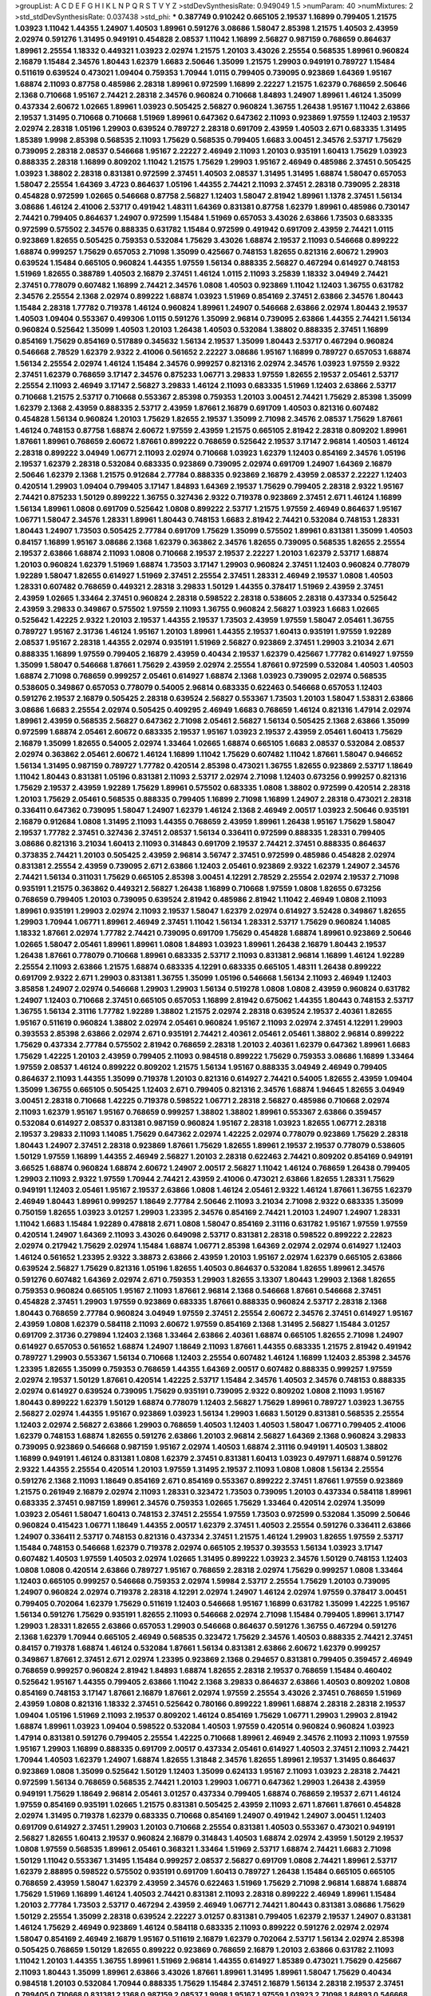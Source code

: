 >groupList:
A C D E F G H I K L
N P Q R S T V Y Z 
>stdDevSynthesisRate:
0.949049 1.5 
>numParam:
40
>numMixtures:
2
>std_stdDevSynthesisRate:
0.037438
>std_phi:
***
0.387749 0.910242 0.665105 2.19537 1.16899 0.799405 1.21575 1.03923 1.11042 1.44355
1.24907 1.40503 1.89961 0.591276 3.08686 1.58047 2.85398 1.21575 1.40503 2.43959
2.02974 0.591276 1.31495 0.949191 0.454828 2.08537 1.11042 1.16899 2.56827 0.987159
0.768659 0.864637 1.89961 2.25554 1.18332 0.449321 1.03923 2.02974 1.21575 1.20103
3.43026 2.25554 0.568535 1.89961 0.960824 2.16879 1.15484 2.34576 1.80443 1.62379
1.6683 2.50646 1.35099 1.21575 1.29903 0.949191 0.789727 1.15484 0.511619 0.639524
0.473021 1.09404 0.759353 1.70944 1.0115 0.799405 0.739095 0.923869 1.64369 1.95167
1.68874 2.11093 0.87758 0.485986 2.28318 1.89961 0.972599 1.16899 2.22227 1.21575
1.62379 0.768659 2.50646 2.1368 0.710668 1.95167 2.74421 2.28318 2.34576 0.960824
0.710668 1.84893 1.24907 1.89961 1.46124 1.35099 0.437334 2.60672 1.02665 1.89961
1.03923 0.505425 2.56827 0.960824 1.36755 1.26438 1.95167 1.11042 2.63866 2.19537
1.31495 0.710668 0.710668 1.51969 1.89961 0.647362 0.647362 2.11093 0.923869 1.97559
1.12403 2.19537 2.02974 2.28318 1.05196 1.29903 0.639524 0.789727 2.28318 0.691709
2.43959 1.40503 2.671 0.683335 1.31495 1.85389 1.9998 2.85398 0.568535 2.11093
1.75629 0.568535 0.799405 1.6683 3.00451 2.34576 2.53717 1.75629 0.739095 2.28318
2.08537 0.546668 1.95167 2.22227 2.46949 2.11093 1.20103 0.935191 1.60413 1.75629
1.03923 0.888335 2.28318 1.16899 0.809202 1.11042 1.21575 1.75629 1.29903 1.95167
2.46949 0.485986 2.37451 0.505425 1.03923 1.38802 2.28318 0.831381 0.972599 2.37451
1.40503 2.08537 1.31495 1.31495 1.68874 1.58047 0.657053 1.58047 2.25554 1.64369
3.4723 0.864637 1.05196 1.44355 2.74421 2.11093 2.37451 2.28318 0.739095 2.28318
0.454828 0.972599 1.02665 0.546668 0.87758 2.56827 1.12403 1.58047 2.81942 1.89961
1.1378 2.37451 1.56134 3.08686 1.46124 2.41006 2.53717 0.491942 1.48311 1.64369
0.831381 0.87758 1.62379 1.89961 0.485986 0.730147 2.74421 0.799405 0.864637 1.24907
0.972599 1.15484 1.51969 0.657053 3.43026 2.63866 1.73503 0.683335 0.972599 0.575502
2.34576 0.888335 0.631782 1.15484 0.972599 0.491942 0.691709 2.43959 2.74421 1.0115
0.923869 1.82655 0.505425 0.759353 0.532084 1.75629 3.43026 1.68874 2.19537 2.11093
0.546668 0.899222 1.68874 0.999257 1.75629 0.657053 2.71098 1.35099 0.425667 0.748153
1.82655 0.821316 2.60672 1.29903 0.639524 1.15484 0.665105 0.960824 1.44355 1.97559
1.56134 0.888335 2.56827 0.467294 0.614927 0.748153 1.51969 1.82655 0.388789 1.40503
2.16879 2.37451 1.46124 1.0115 2.11093 3.25839 1.18332 3.04949 2.74421 2.37451
0.778079 0.607482 1.16899 2.74421 2.34576 1.0808 1.40503 0.923869 1.11042 1.12403
1.36755 0.631782 2.34576 2.25554 2.1368 2.02974 0.899222 1.68874 1.03923 1.51969
0.854169 2.37451 2.63866 2.34576 1.80443 1.15484 2.28318 1.77782 0.719378 1.46124
0.960824 1.89961 1.24907 0.546668 2.63866 2.02974 1.80443 2.19537 1.40503 1.09404
0.553367 0.499306 1.0115 0.591276 1.35099 2.96814 0.739095 2.63866 1.44355 2.74421
1.56134 0.960824 0.525642 1.35099 1.40503 1.20103 1.26438 1.40503 0.532084 1.38802
0.888335 2.37451 1.16899 0.854169 1.75629 0.854169 0.517889 0.345632 1.56134 2.19537
1.35099 1.80443 2.53717 0.467294 0.960824 0.546668 2.78529 1.62379 2.9322 2.41006
0.561652 2.22227 3.08686 1.95167 1.16899 0.789727 0.657053 1.68874 1.56134 2.25554
2.02974 1.46124 1.15484 2.34576 0.999257 0.821316 2.02974 2.34576 1.03923 1.97559
2.9322 2.37451 1.62379 0.768659 3.17147 2.34576 0.875233 1.06771 3.29833 1.97559
1.82655 2.19537 2.05461 2.53717 2.25554 2.11093 2.46949 3.17147 2.56827 3.29833
1.46124 2.11093 0.683335 1.51969 1.12403 2.63866 2.53717 0.710668 1.21575 2.53717
0.710668 0.553367 2.85398 0.759353 1.20103 3.00451 2.74421 1.75629 2.85398 1.35099
1.62379 2.1368 2.43959 0.888335 2.53717 2.43959 1.87661 2.16879 0.691709 1.40503
0.821316 0.607482 0.454828 1.56134 0.960824 1.20103 1.75629 1.82655 2.19537 1.35099
2.71098 2.34576 2.08537 1.75629 1.87661 1.46124 0.748153 0.87758 1.68874 2.60672
1.97559 2.43959 1.21575 0.665105 2.81942 2.28318 0.809202 1.89961 1.87661 1.89961
0.768659 2.60672 1.87661 0.899222 0.768659 0.525642 2.19537 3.17147 2.96814 1.40503
1.46124 2.28318 0.899222 3.04949 1.06771 2.11093 2.02974 0.710668 1.03923 1.62379
1.12403 0.854169 2.34576 1.05196 2.19537 1.62379 2.28318 0.532084 0.683335 0.923869
0.739095 2.02974 0.691709 1.24907 1.64369 2.16879 2.50646 1.62379 2.1368 1.21575
0.912684 2.77784 0.888335 0.923869 2.16879 2.43959 2.08537 2.22227 1.12403 0.420514
1.29903 1.09404 0.799405 3.17147 1.84893 1.64369 2.19537 1.75629 0.799405 2.28318
2.9322 1.95167 2.74421 0.875233 1.50129 0.899222 1.36755 0.327436 2.9322 0.719378
0.923869 2.37451 2.671 1.46124 1.16899 1.56134 1.89961 1.0808 0.691709 0.525642
1.0808 0.899222 2.53717 1.21575 1.97559 2.46949 0.864637 1.95167 1.06771 1.58047
2.34576 1.28331 1.89961 1.80443 0.748153 1.6683 2.81942 2.74421 0.532084 0.748153
1.28331 1.80443 1.24907 1.73503 0.505425 2.77784 0.691709 1.75629 1.35099 0.575502
1.89961 0.831381 1.35099 1.40503 0.84157 1.16899 1.95167 3.08686 2.1368 1.62379
0.363862 2.34576 1.82655 0.739095 0.568535 1.82655 2.25554 2.19537 2.63866 1.68874
2.11093 1.0808 0.710668 2.19537 2.19537 2.22227 1.20103 1.62379 2.53717 1.68874
1.20103 0.960824 1.62379 1.51969 1.68874 1.73503 3.17147 1.29903 0.960824 2.37451
1.12403 0.960824 0.778079 1.92289 1.58047 1.82655 0.614927 1.51969 2.37451 2.25554
2.37451 1.28331 2.46949 2.19537 1.0808 1.40503 1.28331 0.607482 0.768659 0.449321
2.28318 3.29833 1.50129 1.44355 0.378417 1.51969 2.43959 2.37451 2.43959 1.02665
1.33464 2.37451 0.960824 2.28318 0.598522 2.28318 0.538605 2.28318 0.437334 0.525642
2.43959 3.29833 0.349867 0.575502 1.97559 2.11093 1.36755 0.960824 2.56827 1.03923
1.6683 1.02665 0.525642 1.42225 2.9322 1.20103 2.19537 1.44355 2.19537 1.73503
2.43959 1.97559 1.58047 2.05461 1.36755 0.789727 1.95167 2.31736 1.46124 1.95167
1.20103 1.89961 1.44355 2.19537 1.60413 0.935191 1.97559 1.92289 2.08537 1.95167
2.28318 1.44355 2.02974 0.935191 1.51969 2.56827 0.923869 2.37451 1.29903 3.21034
2.671 0.888335 1.16899 1.97559 0.799405 2.16879 2.43959 0.40434 2.19537 1.62379
0.425667 1.77782 0.614927 1.97559 1.35099 1.58047 0.546668 1.87661 1.75629 2.43959
2.02974 2.25554 1.87661 0.972599 0.532084 1.40503 1.40503 1.68874 2.71098 0.768659
0.999257 2.05461 0.614927 1.68874 2.1368 1.03923 0.739095 2.02974 0.568535 0.538605
0.349867 0.657053 0.778079 0.54005 2.96814 0.683335 0.622463 0.546668 0.657053 1.12403
0.591276 2.19537 2.16879 0.505425 2.28318 0.639524 2.56827 0.553367 1.73503 1.20103
1.58047 1.53831 2.63866 3.08686 1.6683 2.25554 2.02974 0.505425 0.409295 2.46949
1.6683 0.768659 1.46124 0.821316 1.47914 2.02974 1.89961 2.43959 0.568535 2.56827
0.647362 2.71098 2.05461 2.56827 1.56134 0.505425 2.1368 2.63866 1.35099 0.972599
1.68874 2.05461 2.60672 0.683335 2.19537 1.95167 1.03923 2.19537 2.43959 2.05461
1.60413 1.75629 2.16879 1.35099 1.82655 0.54005 2.02974 1.33464 1.02665 1.68874
0.665105 1.6683 2.08537 0.532084 2.08537 2.02974 0.363862 2.05461 2.60672 1.46124
1.16899 1.11042 1.75629 0.607482 1.11042 1.87661 1.58047 0.946652 1.56134 1.31495
0.987159 0.789727 1.77782 0.420514 2.85398 0.473021 1.36755 1.82655 0.923869 2.53717
1.18649 1.11042 1.80443 0.831381 1.05196 0.831381 2.11093 2.53717 2.02974 2.71098
1.12403 0.673256 0.999257 0.821316 1.75629 2.19537 2.43959 1.92289 1.75629 1.89961
0.575502 0.683335 1.0808 1.38802 0.972599 0.420514 2.28318 1.20103 1.75629 2.05461
0.568535 0.888335 0.799405 1.16899 2.71098 1.16899 1.24907 2.28318 0.473021 2.28318
0.336411 0.647362 0.739095 1.58047 1.24907 1.62379 1.46124 2.1368 2.46949 2.00517
1.03923 2.50646 0.935191 2.16879 0.912684 1.0808 1.31495 2.11093 1.44355 0.768659
2.43959 1.89961 1.26438 1.95167 1.75629 1.58047 2.19537 1.77782 2.37451 0.327436
2.37451 2.08537 1.56134 0.336411 0.972599 0.888335 1.28331 0.799405 3.08686 0.821316
3.21034 1.60413 2.11093 0.314843 0.691709 2.19537 2.74421 2.37451 0.888335 0.864637
0.373835 2.74421 1.20103 0.505425 2.43959 2.96814 3.56747 2.37451 0.972599 0.485986
0.454828 2.02974 0.831381 2.25554 2.43959 0.739095 2.671 2.63866 1.12403 2.05461
0.923869 2.9322 1.62379 1.24907 2.34576 2.74421 1.56134 0.311031 1.75629 0.665105
2.85398 3.00451 4.12291 2.78529 2.25554 2.02974 2.19537 2.71098 0.935191 1.21575
0.363862 0.449321 2.56827 1.26438 1.16899 0.710668 1.97559 1.0808 1.82655 0.673256
0.768659 0.799405 1.20103 0.739095 0.639524 2.81942 0.485986 2.81942 1.11042 2.46949
1.0808 2.11093 1.89961 0.935191 1.29903 2.02974 2.11093 2.19537 1.58047 1.62379
2.02974 0.614927 3.52428 0.349867 1.82655 1.29903 1.70944 1.06771 1.89961 2.46949
2.37451 1.11042 1.56134 1.28331 2.53717 1.75629 0.960824 1.14085 1.18332 1.87661
2.02974 1.77782 2.74421 0.739095 0.691709 1.75629 0.454828 1.68874 1.89961 0.923869
2.50646 1.02665 1.58047 2.05461 1.89961 1.89961 1.0808 1.84893 1.03923 1.89961
1.26438 2.16879 1.80443 2.19537 1.26438 1.87661 0.778079 0.710668 1.89961 0.683335
2.53717 2.11093 0.831381 2.96814 1.16899 1.46124 1.92289 2.25554 2.11093 2.63866
1.21575 1.68874 0.683335 4.12291 0.683335 0.665105 1.48311 1.26438 0.899222 0.691709
2.9322 2.671 1.29903 0.831381 1.36755 1.35099 1.05196 0.546668 1.56134 2.11093
2.46949 1.12403 3.85858 1.24907 2.02974 0.546668 1.29903 1.29903 1.56134 0.519278
1.0808 1.0808 2.43959 0.960824 0.631782 1.24907 1.12403 0.710668 2.37451 0.665105
0.657053 1.16899 2.81942 0.675062 1.44355 1.80443 0.748153 2.53717 1.36755 1.56134
2.31116 1.77782 1.92289 1.38802 1.21575 2.02974 2.28318 0.639524 2.19537 2.40361
1.82655 1.95167 0.511619 0.960824 1.38802 2.02974 2.05461 0.960824 1.95167 2.11093
2.02974 2.37451 4.12291 1.29903 0.393553 2.85398 2.63866 2.02974 2.671 0.935191
2.74421 2.40361 2.05461 2.05461 1.38802 2.96814 0.899222 1.75629 0.437334 2.77784
0.575502 2.81942 0.768659 2.28318 1.20103 2.40361 1.62379 0.647362 1.89961 1.6683
1.75629 1.42225 1.20103 2.43959 0.799405 2.11093 0.984518 0.899222 1.75629 0.759353
3.08686 1.16899 1.33464 1.97559 2.08537 1.46124 0.899222 0.809202 1.21575 1.56134
1.95167 0.888335 3.04949 2.46949 0.799405 0.864637 2.11093 1.44355 1.35099 0.719378
1.20103 0.821316 0.614927 2.74421 0.54005 1.82655 2.43959 1.09404 1.35099 1.36755
0.665105 0.505425 1.12403 2.671 0.799405 0.821316 2.34576 1.68874 1.94645 1.82655
3.04949 3.00451 2.28318 0.710668 1.42225 0.719378 0.598522 1.06771 2.28318 2.56827
0.485986 0.710668 2.02974 2.11093 1.62379 1.95167 1.95167 0.768659 0.999257 1.38802
1.38802 1.89961 0.553367 2.63866 0.359457 0.532084 0.614927 2.08537 0.831381 0.987159
0.960824 1.95167 2.28318 1.03923 1.82655 1.06771 2.28318 2.19537 3.29833 2.11093
1.14085 1.75629 0.647362 2.02974 1.42225 2.02974 0.778079 0.923869 1.75629 2.28318
1.80443 1.24907 2.37451 2.28318 0.923869 1.87661 1.75629 1.82655 1.89961 2.19537
2.19537 0.778079 0.538605 1.50129 1.97559 1.16899 1.44355 2.46949 2.56827 1.20103
2.28318 0.622463 2.74421 0.809202 0.854169 0.949191 3.66525 1.68874 0.960824 1.68874
2.60672 1.24907 2.00517 2.56827 1.11042 1.46124 0.768659 1.26438 0.799405 1.29903
2.11093 2.9322 1.97559 1.70944 2.74421 2.43959 2.41006 0.473021 2.63866 1.82655
1.28331 1.75629 0.949191 1.12403 2.05461 1.95167 2.19537 2.63866 1.0808 1.46124
2.05461 2.9322 1.46124 1.87661 1.36755 1.62379 2.46949 1.80443 1.89961 0.999257
1.18649 2.77784 2.50646 2.11093 3.21034 2.71098 2.9322 0.683335 1.35099 0.750159
1.82655 1.03923 3.01257 1.29903 1.23395 2.34576 0.854169 2.74421 1.20103 1.24907
1.24907 1.28331 1.11042 1.6683 1.15484 1.92289 0.478818 2.671 1.0808 1.58047
0.854169 2.31116 0.631782 1.95167 1.97559 1.97559 0.420514 1.24907 1.64369 2.11093
3.43026 0.649098 2.53717 0.831381 2.28318 0.598522 0.899222 2.22823 2.02974 0.217942
1.75629 2.02974 1.15484 1.68874 1.06771 2.85398 1.64369 2.02974 2.02974 0.614927
1.12403 1.46124 0.561652 1.23395 2.9322 3.38873 2.63866 2.43959 1.20103 1.95167
2.02974 1.62379 0.665105 2.63866 0.639524 2.56827 1.75629 0.821316 1.05196 1.82655
1.40503 0.864637 0.532084 1.82655 1.89961 2.34576 0.591276 0.607482 1.64369 2.02974
2.671 0.759353 1.29903 1.82655 3.13307 1.80443 1.29903 2.1368 1.82655 0.759353
0.960824 0.665105 1.95167 2.11093 1.87661 2.96814 2.1368 0.546668 1.87661 0.546668
2.37451 0.454828 2.37451 1.29903 1.97559 0.923869 0.683335 1.87661 0.888335 0.960824
2.53717 2.28318 2.1368 1.80443 0.768659 2.77784 0.960824 3.04949 1.97559 2.37451
2.25554 2.60672 2.34576 2.37451 0.614927 1.95167 2.43959 1.0808 1.62379 0.584118
2.11093 2.60672 1.97559 0.854169 2.1368 1.31495 2.56827 1.15484 3.01257 0.691709
2.31736 0.279894 1.12403 2.1368 1.33464 2.63866 2.40361 1.68874 0.665105 1.82655
2.71098 1.24907 0.614927 0.657053 0.561652 1.68874 1.24907 1.18649 2.11093 1.87661
1.44355 0.683335 1.21575 2.81942 0.491942 0.789727 1.29903 0.553367 1.56134 0.710668
1.12403 2.25554 0.607482 1.46124 1.16899 1.12403 2.85398 2.34576 1.23395 1.82655
1.35099 0.759353 0.768659 1.44355 1.64369 2.00517 0.607482 0.888335 0.999257 1.97559
2.02974 2.19537 1.50129 1.87661 0.420514 1.42225 2.53717 1.15484 2.34576 1.40503
2.34576 0.748153 0.888335 2.02974 0.614927 0.639524 0.739095 1.75629 0.935191 0.739095
2.9322 0.809202 1.0808 2.11093 1.95167 1.80443 0.899222 1.62379 1.50129 1.68874
0.778079 1.12403 2.56827 1.75629 1.89961 0.789727 1.03923 1.36755 2.56827 2.02974
1.44355 1.95167 0.923869 1.03923 1.56134 1.29903 1.6683 1.50129 0.831381 0.568535
2.25554 1.12403 2.02974 2.56827 2.63866 1.29903 0.768659 1.40503 1.12403 1.40503
1.58047 1.06771 0.799405 2.41006 1.62379 0.748153 1.68874 1.82655 0.591276 2.63866
1.20103 2.96814 2.56827 1.64369 2.1368 0.960824 3.29833 0.739095 0.923869 0.546668
0.987159 1.95167 2.02974 1.40503 1.68874 2.31116 0.949191 1.40503 1.38802 1.16899
0.949191 1.46124 0.831381 1.0808 1.62379 2.37451 0.831381 1.60413 1.03923 0.497971
1.68874 0.591276 2.9322 1.44355 2.25554 0.420514 1.20103 1.97559 1.31495 2.19537
2.11093 1.0808 1.0808 1.56134 2.25554 0.591276 2.1368 2.11093 1.18649 0.854169
2.671 0.854169 0.553367 0.899222 2.37451 1.87661 1.97559 0.923869 1.21575 0.261949
2.16879 2.02974 2.11093 1.28331 0.323472 1.73503 0.739095 1.20103 0.437334 0.584118
1.89961 0.683335 2.37451 0.987159 1.89961 2.34576 0.759353 1.02665 1.75629 1.33464
0.420514 2.02974 1.35099 1.03923 2.05461 1.58047 1.60413 0.748153 2.37451 2.25554
1.97559 1.73503 0.972599 0.532084 1.35099 2.50646 0.960824 0.415423 1.06771 1.18649
1.44355 2.00517 1.62379 2.37451 1.40503 2.25554 0.591276 0.336411 2.63866 1.24907
0.336411 2.53717 0.748153 0.821316 0.437334 2.37451 1.21575 1.46124 1.29903 1.82655
1.97559 2.53717 1.15484 0.748153 0.546668 1.62379 0.719378 2.02974 0.665105 2.19537
0.393553 1.56134 1.03923 3.17147 0.607482 1.40503 1.97559 1.40503 2.02974 1.02665
1.31495 0.899222 1.03923 2.34576 1.50129 0.748153 1.12403 1.0808 1.0808 0.420514
2.63866 0.789727 1.95167 0.768659 2.28318 2.02974 1.75629 0.999257 1.0808 1.33464
1.12403 0.665105 0.999257 0.546668 0.759353 2.02974 1.59984 2.53717 2.25554 1.75629
1.20103 0.739095 1.24907 0.960824 2.02974 0.719378 2.28318 4.12291 2.02974 1.24907
1.46124 2.02974 1.97559 0.378417 3.00451 0.799405 0.702064 1.62379 1.75629 0.511619
1.12403 0.546668 1.95167 1.16899 0.631782 1.35099 1.42225 1.95167 1.56134 0.591276
1.75629 0.935191 1.82655 2.11093 0.546668 2.02974 2.71098 1.15484 0.799405 1.89961
3.17147 1.29903 1.28331 1.82655 2.63866 0.657053 1.29903 0.546668 0.864637 0.591276
1.36755 0.467294 0.591276 2.1368 1.62379 1.70944 0.665105 2.46949 0.568535 0.323472
1.75629 2.34576 1.40503 0.888335 2.74421 2.37451 0.84157 0.719378 1.68874 1.46124
0.532084 1.87661 1.56134 0.831381 2.63866 2.60672 1.62379 0.999257 0.349867 1.87661
2.37451 2.671 2.02974 1.23395 0.923869 2.1368 0.294657 0.831381 0.799405 0.359457
2.46949 0.768659 0.999257 0.960824 2.81942 1.84893 1.68874 1.82655 2.28318 2.19537
0.768659 1.15484 0.460402 0.525642 1.95167 1.44355 0.799405 2.63866 1.11042 2.1368
3.29833 0.864637 2.63866 1.40503 0.809202 1.0808 0.854169 0.748153 3.17147 1.87661
2.16879 1.87661 2.02974 1.97559 2.25554 3.43026 2.37451 0.768659 1.51969 2.43959
1.0808 0.821316 1.18332 2.37451 0.525642 0.780166 0.899222 1.89961 1.68874 2.28318
2.28318 2.19537 1.09404 1.05196 1.51969 2.11093 2.19537 0.809202 1.46124 0.854169
1.75629 1.06771 1.29903 1.29903 2.81942 1.68874 1.89961 1.03923 1.09404 0.598522
0.532084 1.40503 1.97559 0.420514 0.960824 0.960824 1.03923 1.47914 0.831381 0.591276
0.799405 2.25554 1.42225 0.710668 1.89961 2.46949 2.34576 2.11093 2.11093 1.97559
1.95167 1.29903 1.16899 0.888335 0.691709 2.00517 0.437334 2.05461 0.614927 1.40503
2.37451 2.11093 2.74421 1.70944 1.40503 1.62379 1.24907 1.68874 1.82655 1.31848
2.34576 1.82655 1.89961 2.19537 1.31495 0.864637 0.923869 1.0808 1.35099 0.525642
1.50129 1.12403 1.35099 0.624133 1.95167 2.11093 1.03923 2.28318 2.74421 0.972599
1.56134 0.768659 0.568535 2.74421 1.20103 1.29903 1.06771 0.647362 1.29903 1.26438
2.43959 0.949191 1.75629 1.18649 2.96814 2.05461 3.01257 0.437334 0.799405 1.68874
0.768659 2.19537 2.671 1.46124 1.97559 0.854169 0.935191 1.02665 1.21575 0.831381
0.505425 2.43959 2.11093 2.671 1.87661 1.87661 0.454828 2.02974 1.31495 0.719378
1.62379 0.683335 0.710668 0.854169 1.24907 0.491942 1.24907 3.00451 1.12403 0.691709
0.614927 2.37451 1.29903 1.20103 0.710668 2.25554 0.831381 1.40503 0.553367 0.473021
0.949191 2.56827 1.82655 1.60413 2.19537 0.960824 2.16879 0.314843 1.40503 1.68874
2.02974 2.43959 1.50129 2.19537 1.0808 1.97559 0.568535 1.89961 2.05461 0.368321
1.33464 1.51969 2.53717 1.68874 2.74421 1.6683 2.71098 1.50129 1.11042 0.553367
1.31495 1.15484 0.999257 2.08537 2.56827 0.691709 1.0808 2.74421 1.89961 2.53717
1.62379 2.88895 0.598522 0.575502 0.935191 0.691709 1.60413 0.789727 1.26438 1.15484
0.665105 0.665105 0.768659 2.43959 1.58047 1.62379 2.43959 2.34576 0.622463 1.51969
1.75629 2.71098 2.96814 1.68874 1.68874 1.75629 1.51969 1.16899 1.46124 1.40503
2.74421 0.831381 2.11093 2.28318 0.899222 2.46949 1.89961 1.15484 1.20103 2.77784
1.73503 2.53717 0.467294 2.43959 2.46949 1.06771 2.74421 1.80443 0.831381 3.08686
1.75629 1.50129 2.25554 1.35099 2.28318 0.639524 2.22227 3.01257 0.831381 0.799405
1.62379 2.19537 1.24907 0.831381 1.46124 1.75629 2.46949 0.923869 1.46124 0.584118
0.683335 2.11093 0.899222 0.591276 2.02974 2.02974 1.58047 0.854169 2.46949 2.16879
1.95167 0.511619 2.16879 1.62379 0.702064 2.53717 1.56134 2.02974 2.85398 0.505425
0.768659 1.50129 1.82655 0.899222 0.923869 0.768659 2.16879 1.20103 2.63866 0.631782
2.11093 1.11042 1.20103 1.44355 1.36755 1.89961 1.51969 2.96814 1.44355 0.614927
1.85389 0.473021 1.75629 0.425667 2.11093 1.80443 1.35099 1.89961 2.63866 3.43026
1.87661 1.89961 1.31495 1.89961 1.58047 1.75629 0.40434 0.984518 1.20103 0.532084
1.70944 0.888335 1.75629 1.15484 2.37451 2.16879 1.56134 2.28318 2.19537 2.37451
0.799405 0.710668 0.831381 2.1368 0.987159 2.08537 1.9998 1.95167 1.97559 1.03923
2.71098 1.84893 0.546668 2.02974 1.50129 1.42225 0.864637 0.759353 0.987159 0.639524
2.05461 1.97559 1.0808 1.02665 0.553367 1.11042 1.12403 1.84893 2.02974 0.54005
1.46124 1.51969 2.9322 0.614927 0.789727 0.999257 1.06771 0.864637 3.04949 0.799405
1.89961 1.20103 1.35099 1.46124 1.95167 1.77782 3.4723 2.96814 1.58047 0.631782
2.28318 0.43204 2.63866 2.19537 0.568535 2.31116 1.68874 2.22227 1.51969 2.60672
1.35099 1.73503 0.568535 1.15484 1.64369 2.37451 1.35099 1.03923 1.92804 2.40361
2.08537 1.89961 1.58047 1.0808 1.82655 1.29903 0.575502 0.248825 1.50129 0.739095
2.19537 1.35099 0.935191 2.63866 0.730147 3.43026 2.81942 1.56134 2.02974 0.748153
2.28318 0.710668 1.62379 0.821316 1.89961 1.35099 2.19537 1.12403 2.56827 2.16879
2.11093 1.56134 0.591276 0.768659 0.363862 1.68874 0.359457 1.12403 0.960824 2.05461
1.70944 1.82655 2.77784 1.26438 0.710668 0.831381 0.614927 1.21575 1.6683 2.28318
0.525642 2.31116 1.21575 0.665105 2.11093 1.38802 0.614927 0.768659 2.46949 2.63866
1.15484 3.17147 1.80443 0.999257 0.491942 2.1368 2.671 1.06771 2.16879 0.546668
1.23395 1.82655 1.36755 2.25554 0.899222 1.02665 0.691709 1.29903 0.912684 1.75629
0.657053 1.75629 0.831381 0.532084 0.999257 1.33464 0.923869 1.0808 2.9322 0.972599
1.0808 2.74421 2.43959 2.56827 1.31495 0.639524 1.92289 1.64369 2.81942 2.00517
1.50129 0.923869 1.40503 1.40503 0.532084 0.789727 1.89961 1.51969 2.43959 2.11093
2.11093 1.38802 0.710668 0.799405 2.02974 0.511619 1.58047 0.748153 1.64369 1.35099
0.546668 1.75629 1.82655 0.485986 2.63866 1.58047 0.854169 0.683335 2.53717 2.63866
0.665105 0.999257 1.05196 2.19537 2.63866 0.768659 1.14085 2.19537 2.56827 1.68874
1.95167 2.56827 1.82655 1.95167 2.81942 0.809202 1.0808 0.575502 3.00451 0.821316
2.34576 1.68874 1.23395 2.28318 1.75629 1.12403 1.02665 2.02974 2.46949 1.51969
2.28318 0.614927 2.00517 0.759353 1.50129 2.53717 1.75629 2.19537 1.82655 2.19537
0.935191 1.62379 1.24907 1.82655 0.657053 0.359457 2.43959 0.864637 0.40434 0.511619
2.11093 0.546668 1.29903 0.388789 0.768659 0.598522 0.972599 1.95167 0.525642 1.75629
0.768659 3.08686 0.437334 2.63866 1.62379 0.614927 1.20103 0.999257 1.29903 2.85398
2.37451 2.22227 0.420514 1.75629 1.97559 1.24907 2.28318 1.68874 1.33464 0.748153
1.89961 0.363862 0.691709 1.58047 1.97559 1.31495 0.789727 2.85398 1.51969 1.12403
1.75629 2.60672 0.546668 0.789727 3.04949 2.63866 1.44355 2.78529 1.75629 2.37451
2.41006 0.631782 1.26438 0.739095 2.46949 1.80443 0.739095 3.21034 1.02665 1.82655
0.575502 2.34576 2.53717 1.38802 1.75629 2.77784 2.53717 1.35099 2.96814 0.631782
1.20103 0.935191 2.85398 2.43959 2.46949 1.20103 1.24907 2.46949 1.35099 2.46949
1.18649 2.71098 0.799405 1.24907 1.89961 0.349867 1.89961 2.63866 1.82655 0.442694
0.888335 2.19537 0.710668 2.74421 0.54005 1.46124 1.12403 1.97559 1.80443 1.38802
0.525642 1.56134 1.62379 0.683335 2.05461 2.53717 2.53717 2.34576 1.18649 1.20103
2.16879 0.302733 1.77782 1.16899 2.05461 1.89961 0.768659 0.409295 2.46949 1.16899
0.999257 1.20103 2.34576 2.25554 1.89961 1.29903 1.0808 1.12403 1.02665 1.40503
1.58047 1.20103 1.82655 1.40503 3.29833 1.89961 0.398376 1.28331 0.821316 1.62379
3.43026 2.9322 2.85398 0.485986 2.63866 1.15484 2.37451 1.18332 0.999257 1.09404
0.972599 0.314843 1.11042 0.710668 1.6683 1.28331 0.40434 3.38873 2.53717 2.28318
0.864637 1.02665 1.64369 1.50129 0.831381 1.82655 1.11042 1.62379 2.28318 2.19537
0.639524 2.19537 1.11042 0.568535 1.40503 2.19537 0.454828 2.05461 1.47914 1.44355
0.388789 3.29833 2.37451 1.47914 1.62379 3.43026 0.999257 0.759353 0.975207 0.999257
2.25554 1.40503 1.58047 1.16899 2.43959 2.28318 0.40434 2.19537 1.95167 0.864637
1.68874 2.28318 1.51969 1.29903 2.96814 2.02974 1.89961 1.95167 1.80443 2.53717
1.03923 2.53717 1.26438 0.614927 2.53717 0.960824 3.38873 0.710668 0.799405 1.35099
0.505425 2.46949 2.56827 2.71098 1.68874 1.75629 2.74421 1.11042 1.15484 2.25554
2.31116 1.40503 2.28318 0.378417 0.811372 0.799405 1.97559 2.37451 0.739095 2.43959
0.710668 1.42607 1.35099 1.20103 2.40361 2.28318 2.34576 2.43959 1.62379 0.759353
3.17147 2.11093 1.16899 0.639524 2.43959 1.77782 2.46949 1.21575 2.02974 0.702064
2.88895 2.34576 0.759353 1.23395 2.02974 1.75629 1.80443 1.62379 1.24907 2.1368
0.657053 1.89961 2.11093 2.00517 1.50129 1.36755 0.864637 1.80443 2.46949 0.532084
0.999257 1.15484 0.768659 1.68874 0.561652 0.719378 1.82655 1.40503 2.40361 1.56134
2.11093 0.888335 1.15484 2.02974 2.74421 2.02974 2.9322 2.11093 1.50129 0.949191
1.89961 1.62379 0.821316 0.614927 2.43959 2.37451 1.60413 1.12403 1.21575 0.532084
0.923869 1.35099 0.591276 1.75629 3.17147 0.831381 0.473021 0.517889 1.62379 1.46124
1.68874 0.639524 0.378417 0.888335 1.97559 1.47914 2.28318 1.62379 0.864637 2.37451
1.16899 2.63866 2.37451 1.82655 2.28318 2.53717 2.28318 1.56134 2.34576 3.4723
2.74421 1.46124 0.373835 2.63866 0.999257 0.349867 1.16899 2.11093 0.373835 2.37451
0.710668 2.63866 0.491942 1.46124 0.789727 2.96814 0.999257 2.02974 1.03923 0.584118
0.607482 1.84893 1.73503 1.64369 0.972599 2.37451 0.864637 2.53717 0.665105 2.22227
1.44355 1.21575 2.11093 1.11042 2.43959 2.85398 1.06771 2.56827 0.497971 0.683335
0.739095 0.221204 0.899222 0.525642 1.0808 1.02665 2.11093 2.11093 1.73503 2.28318
0.691709 2.34576 1.68874 2.28318 2.28318 1.0808 2.11093 0.999257 0.960824 0.657053
0.442694 0.485986 1.97559 1.35099 2.02974 0.912684 3.43026 2.11093 0.809202 0.821316
2.05461 0.821316 1.89961 2.28318 2.37451 0.532084 0.864637 1.26438 2.19537 1.46124
1.58047 1.16899 1.56134 1.15484 0.639524 2.46949 0.683335 1.0808 1.03923 2.02974
2.85398 2.08537 1.40503 0.854169 0.759353 2.53717 0.485986 0.349867 1.70944 2.43959
0.40434 1.0808 2.11093 0.710668 1.70944 2.16879 0.960824 2.19537 0.821316 1.03923
1.31495 1.75629 2.1368 2.31116 1.82655 0.591276 0.473021 1.68874 1.46124 1.24907
0.821316 2.28318 0.960824 2.74421 0.923869 2.53717 0.923869 1.20103 2.43959 1.20103
2.46949 2.19537 2.37451 0.854169 1.31495 1.28331 0.437334 1.33464 2.19537 1.64369
0.912684 1.95167 1.62379 2.11093 0.388789 1.29903 1.36755 2.60672 2.37451 0.442694
0.768659 1.50129 3.17147 2.28318 2.63866 2.34576 1.64369 1.03923 0.821316 2.22227
1.95167 1.95167 1.46124 1.0808 1.89961 2.28318 1.29903 2.00517 1.29903 1.15484
2.60672 0.949191 2.08537 0.831381 1.95167 0.657053 2.19537 1.0115 3.17147 1.51969
0.683335 1.35099 0.960824 1.26438 2.74421 0.505425 0.864637 2.56827 2.25554 1.09404
2.63866 1.75629 0.568535 2.02974 2.37451 2.02974 1.23395 2.74421 1.62379 2.85398
0.631782 0.511619 1.20103 0.340534 1.87661 2.43959 1.44355 1.87661 2.19537 1.89961
0.499306 1.68874 0.279894 2.28318 0.949191 3.17147 0.888335 0.649098 1.89961 1.59984
1.97559 2.28318 1.46124 1.50129 0.553367 2.63866 2.28318 1.35099 1.95167 2.46949
1.03923 0.40434 2.63866 0.553367 0.614927 0.363862 1.29903 0.665105 2.16879 1.68874
2.9322 1.58047 0.302733 1.09404 0.999257 0.473021 1.68874 0.378417 1.56134 1.54244
1.75629 1.56134 2.63866 3.04949 0.473021 2.28318 1.58047 0.778079 2.05461 0.923869
1.89961 0.460402 2.41006 1.95167 0.657053 1.40503 2.19537 2.19537 0.614927 0.864637
2.02974 1.95167 1.29903 1.36755 2.9322 1.60413 2.74421 0.546668 0.935191 1.95167
0.960824 0.975207 1.03923 1.62379 2.11093 1.51969 2.28318 1.82655 1.56134 0.639524
1.12403 1.62379 2.02974 0.768659 2.22227 1.36755 2.08537 3.29833 1.82655 2.16879
2.19537 0.710668 0.575502 1.62379 1.82655 0.517889 1.97559 1.51969 1.33464 1.50129
2.43959 1.24907 0.683335 1.48311 2.96814 0.799405 0.831381 2.46949 2.43959 1.82655
0.960824 1.80443 2.34576 2.19537 1.16899 0.378417 1.89961 1.46124 2.49975 1.50129
2.63866 1.46124 0.532084 1.62379 0.739095 1.38802 0.575502 0.888335 0.831381 0.949191
0.960824 1.64369 0.768659 1.42225 0.568535 1.95167 0.546668 2.00517 0.657053 1.46124
0.665105 1.20103 2.1368 0.683335 0.363862 2.88895 0.759353 0.710668 0.831381 1.03923
0.485986 2.11093 0.511619 0.665105 2.02974 1.80443 3.04949 2.08537 2.63866 0.831381
1.75629 0.657053 1.0808 0.748153 0.336411 1.95167 2.34576 1.46124 0.54005 1.92289
2.22227 1.03923 1.95167 1.6683 1.56134 1.75629 1.11042 1.31495 2.02974 1.38802
1.50129 0.831381 2.19537 0.899222 2.19537 1.0808 3.04949 2.37451 2.31116 1.44355
1.82655 1.0239 0.854169 2.96814 1.97559 2.74421 1.50129 1.06771 1.11042 2.11093
0.899222 1.62379 0.251874 0.657053 1.0808 0.999257 1.02665 0.768659 1.44355 0.363862
2.63866 0.54005 2.46949 1.95167 0.768659 2.81942 1.0808 1.16899 1.29903 1.02665
0.639524 1.68874 2.34576 2.16879 2.56827 1.75629 2.43959 0.505425 0.591276 2.11093
2.56827 2.53717 2.46949 1.03923 1.82655 2.02974 0.748153 0.54005 2.19537 1.82655
1.26438 2.25554 0.354155 1.56134 0.923869 1.21575 2.49975 2.63866 0.511619 1.03923
1.11042 0.568535 1.0808 0.467294 2.1368 0.739095 2.671 0.949191 1.84893 0.831381
0.710668 1.23065 1.21575 2.43959 2.05461 1.0808 2.96814 0.359457 2.74421 1.68874
0.649098 1.40503 1.89961 0.885959 0.821316 2.05461 0.591276 0.888335 1.92804 3.17147
3.00451 3.38873 0.799405 0.799405 1.58047 2.02974 3.33875 1.20103 1.50129 1.89961
1.44355 1.23395 2.85398 3.13307 1.68874 1.29903 0.999257 0.935191 2.63866 1.70944
1.29903 0.584118 2.53717 2.37451 1.02665 2.63866 0.987159 1.15484 2.28318 0.40434
1.03923 2.28318 0.864637 1.40503 2.02974 1.87661 0.888335 0.480102 2.53717 0.657053
0.888335 1.58047 1.75629 1.40503 0.639524 2.74421 1.40503 0.484686 1.37122 0.739095
1.03923 1.16899 1.40503 0.710668 0.960824 1.46124 0.473021 1.03923 1.11042 1.03923
1.89961 1.40503 2.19537 1.62379 2.19537 1.24907 1.92804 1.6683 0.799405 0.935191
1.38802 1.75629 1.24907 1.06771 1.11042 1.82655 1.38802 2.19537 0.442694 1.89961
1.24907 2.11093 0.768659 1.68874 1.02665 2.19537 1.87661 2.43959 0.778079 1.97559
0.409295 3.38873 1.64369 1.29903 1.09404 2.02974 1.80443 1.87661 0.999257 2.85398
2.19537 2.02974 1.03923 1.46124 2.46949 1.51969 0.710668 2.19537 2.9322 0.336411
2.28318 1.6683 1.82655 0.242187 1.02665 0.359457 1.03923 0.532084 2.08537 1.89961
2.63866 2.11093 2.02974 1.12403 1.62379 1.89961 2.02974 1.82655 0.710668 1.56134
1.75629 1.95167 1.97559 2.37451 2.00517 1.48311 1.12403 1.29903 2.11093 2.25554
1.0808 2.37451 0.639524 0.789727 2.53717 1.64369 1.11042 0.568535 1.0808 1.68874
2.05461 0.84157 2.28318 1.35099 2.85398 1.11042 2.02974 1.56134 2.22227 0.607482
0.888335 2.81942 2.11093 1.56134 0.864637 1.89961 1.68874 0.449321 1.56134 0.768659
0.923869 0.491942 1.80443 0.378417 0.789727 0.935191 1.35099 1.03923 1.20103 1.92804
1.56134 1.20103 1.16899 2.25554 0.864637 2.37451 1.62379 2.28318 1.89961 1.95167
0.420514 2.25554 0.223915 1.82655 3.17147 1.18649 2.16879 2.60672 2.85398 2.19537
2.43959 2.19537 2.56827 2.19537 2.02974 2.11093 2.02974 1.64369 1.46124 2.74421
2.9322 0.363862 2.11093 2.28318 1.89961 0.622463 2.05461 3.08686 2.05461 2.9322
1.66384 2.88895 1.40503 2.37451 2.53717 0.568535 2.19537 1.40503 1.26438 0.854169
1.29903 1.89961 2.25554 1.89961 2.37451 0.821316 3.33875 0.437334 1.0808 2.9322
1.51969 2.05461 1.77782 0.519278 1.89961 2.53717 2.53717 0.768659 1.80443 0.748153
1.40503 0.888335 0.449321 0.987159 2.53717 0.349867 2.41006 0.473021 0.710668 1.28331
1.68874 1.35099 0.591276 1.73503 1.40503 1.50129 2.02974 2.34576 0.854169 2.1368
2.02974 1.95167 0.739095 1.58047 0.821316 0.340534 0.960824 0.614927 1.89961 0.831381
2.02974 2.46949 1.40503 0.223915 1.46124 2.40361 0.425667 1.56134 2.28318 1.15484
3.13307 1.87661 0.831381 1.02665 2.28318 2.85398 2.46949 1.33464 1.92804 1.68874
1.23395 1.03923 0.639524 2.37451 2.05461 0.854169 2.671 2.11093 1.82655 1.20103
1.56134 0.730147 0.591276 0.821316 0.999257 0.821316 2.37451 1.46124 1.68874 3.01257
1.03923 0.691709 0.614927 1.51969 0.935191 1.03923 0.864637 1.35099 2.28318 1.75629
0.665105 2.28318 1.36755 0.710668 0.935191 1.0808 2.25554 1.56134 1.80443 1.84893
2.71098 2.56827 0.799405 3.04949 1.64369 0.409295 2.71098 1.89961 2.02974 2.37451
0.665105 2.46949 3.00451 1.75629 2.53717 2.22227 1.46124 0.710668 2.16879 0.354155
0.269129 1.35099 1.05196 0.875233 2.53717 2.19537 0.899222 0.960824 0.491942 0.546668
2.53717 2.53717 1.05196 0.864637 0.409295 0.710668 2.63866 0.359457 1.97559 1.95167
1.58047 1.56134 0.54005 0.768659 1.89961 1.62379 1.62379 1.15484 2.53717 1.16899
0.999257 0.710668 0.789727 1.56134 2.05461 0.935191 2.28318 2.11093 3.4723 2.08537
2.28318 2.25554 0.314843 0.393553 1.24907 1.64369 1.82655 1.97559 0.972599 2.11093
2.85398 3.43026 1.58047 0.710668 2.28318 1.38431 1.33464 1.87661 0.568535 2.02974
1.70944 2.25554 0.409295 1.16899 3.08686 1.89961 0.778079 1.68874 1.50129 2.63866
0.949191 2.11093 1.70944 2.34576 1.60413 1.36755 0.269129 1.24907 2.37451 2.50646
2.53717 1.62379 1.35099 2.11093 0.683335 0.691709 2.43959 1.97559 1.82655 0.831381
0.888335 1.21575 1.68874 1.03923 2.31116 0.505425 2.25554 2.53717 1.11042 1.26438
2.53717 2.25554 2.671 0.409295 1.0808 2.96814 0.912684 3.43026 0.710668 1.24907
2.02974 2.46949 1.24907 1.80443 0.591276 1.62379 0.864637 1.58047 2.71098 0.899222
0.960824 2.22227 0.789727 2.19537 0.972599 2.19537 0.631782 0.710668 2.25554 2.05461
1.11042 1.16899 3.25839 3.29833 1.09404 0.691709 1.80443 1.02665 2.19537 1.95167
2.63866 0.323472 0.999257 1.75629 2.28318 1.82655 1.95167 0.946652 2.46949 1.24907
1.62379 1.02665 2.05461 3.17147 1.97559 0.215303 2.05461 0.999257 0.888335 1.24907
0.485986 2.37451 2.05461 2.11093 1.31495 1.89961 2.85398 1.46124 2.02974 2.08537
0.40434 2.25554 3.29833 1.21575 0.511619 1.01422 0.631782 0.739095 0.691709 1.31495
2.63866 1.42225 1.06771 1.24907 1.56134 0.854169 1.11042 0.987159 3.17147 0.923869
0.864637 1.46124 0.591276 2.00517 2.19537 3.00451 0.739095 2.71098 0.336411 2.71098
0.972599 0.888335 2.37451 2.11093 1.42225 1.64369 1.12403 1.29903 2.02974 2.53717
2.85398 0.730147 0.949191 1.24907 2.46949 1.62379 1.56134 1.51969 0.467294 1.64369
2.53717 3.33875 2.74421 2.46949 1.97559 0.999257 1.89961 2.53717 2.56827 1.24907
1.29903 2.19537 1.97559 2.71098 0.768659 1.21575 1.46124 2.28318 2.74421 0.614927
1.15484 1.06771 0.665105 0.854169 1.44355 1.95167 1.46124 1.26438 0.561652 1.35099
1.68874 0.899222 0.568535 2.63866 2.34576 1.77782 1.56134 0.739095 1.50129 2.53717
2.28318 0.388789 0.683335 0.960824 0.420514 1.03923 0.972599 2.63866 2.63866 0.912684
2.34576 0.657053 0.568535 1.28331 1.58047 1.21575 1.09404 0.511619 2.43959 1.89961
1.70944 2.96814 2.34576 1.40503 1.92289 2.05461 1.46124 2.08537 1.87661 2.02974
2.02974 1.97559 1.24907 1.78259 0.821316 1.82655 1.82655 2.56827 0.511619 2.05461
2.63866 1.89961 0.854169 2.56827 1.80443 0.378417 1.48311 1.0808 2.16879 2.31736
2.11093 1.97559 0.449321 2.25554 1.26438 0.999257 1.56134 1.95167 1.56134 3.00451
1.29903 1.0115 2.25554 1.97559 1.75629 1.62379 1.46124 2.1368 2.37451 2.43959
2.28318 1.89961 1.87661 1.26438 2.53717 2.74421 1.38802 1.87661 2.16879 0.854169
2.46949 1.58047 0.899222 1.20103 1.21575 1.77782 1.0808 1.95167 2.31736 1.62379
2.56827 1.15484 2.85398 2.63866 2.02974 0.614927 0.768659 2.63866 1.40503 1.95167
2.74421 0.972599 3.08686 0.888335 2.19537 0.710668 0.639524 3.25839 1.12403 0.923869
0.821316 2.31116 2.74421 0.972599 3.71017 0.768659 2.28318 0.491942 2.19537 2.74421
1.95167 0.799405 3.29833 1.24907 2.53717 2.63866 1.35099 1.28331 2.25554 2.28318
3.08686 0.525642 1.1378 1.16899 2.63866 1.89961 1.40503 1.31495 3.00451 0.614927
1.42607 2.85398 0.485986 2.02974 1.82655 1.95167 1.64369 0.831381 0.987159 3.04949
2.28318 0.719378 1.31495 1.75629 2.63866 0.899222 2.19537 0.614927 1.0808 1.02665
1.50129 0.710668 1.68874 1.62379 1.29903 0.730147 0.831381 1.47914 0.748153 2.74421
2.37451 1.97559 1.56134 0.639524 1.95167 2.19537 1.58047 2.46949 2.37451 1.80443
2.46949 2.1368 1.12403 0.363862 2.02974 2.671 1.75629 1.89961 1.82655 1.64369
1.80443 0.999257 1.35099 0.923869 2.34576 2.19537 2.02974 1.33107 2.22227 1.51969
2.70373 1.73503 0.960824 2.16879 0.710668 2.63866 2.71098 2.46949 1.20103 0.614927
0.864637 3.17147 2.9322 2.56827 1.68874 0.631782 3.04949 0.923869 1.15484 0.43204
2.34576 1.50129 2.37451 1.03923 0.972599 1.21575 0.821316 1.68874 0.831381 0.568535
1.75629 1.87661 0.29109 1.50129 1.33464 0.987159 2.671 1.09698 2.31736 2.22227
0.505425 1.0808 2.19537 2.11093 2.53717 1.38802 0.631782 1.62379 0.591276 1.75629
2.46949 0.614927 1.24907 1.80443 1.87661 1.62379 1.24907 2.00517 1.0808 2.56827
0.809202 2.05461 2.08537 0.568535 1.20103 2.37451 1.95167 1.0808 1.6683 1.75629
0.546668 2.11093 0.710668 0.710668 2.43959 3.81186 2.25554 1.35099 2.81942 1.82655
2.05461 1.70944 2.22823 1.64369 0.473021 0.607482 0.899222 0.730147 1.97559 0.778079
3.17147 2.34576 1.62379 0.949191 1.44355 1.15484 2.25554 2.31116 0.854169 0.665105
2.671 0.972599 1.89961 1.35099 0.854169 1.20103 2.53717 0.730147 0.665105 0.923869
2.43959 0.442694 2.74421 1.56134 1.38802 1.6683 2.02974 2.02974 2.11093 1.29903
1.29903 1.62379 1.31495 1.46124 0.425667 0.591276 2.16879 2.16879 2.53717 1.03923
2.28318 2.37451 2.71098 0.719378 2.11093 1.15484 0.491942 2.85398 0.888335 2.53717
1.46124 1.38802 1.38802 1.21575 2.11093 1.42225 0.354155 1.82655 0.987159 1.24907
2.11093 2.08537 1.82655 2.46949 1.24907 0.409295 0.972599 1.62379 2.63866 0.40434
2.28318 2.28318 1.6683 1.24907 1.75629 1.97559 2.00517 2.02974 0.473021 0.821316
1.68874 1.87661 2.08537 1.68874 2.43959 1.77782 1.23065 0.999257 1.29903 1.87661
1.06771 0.87758 1.82655 0.888335 2.25554 1.68874 2.19537 0.899222 1.75629 0.972599
2.28318 1.50129 0.710668 2.671 1.51969 2.19537 0.730147 0.854169 1.68874 1.50129
2.25554 0.899222 1.44355 1.64369 2.05461 0.728194 1.58047 2.671 1.44355 1.18649
1.84893 1.62379 1.0115 1.35099 2.25554 1.29903 2.63866 0.864637 2.53717 1.31495
1.73503 2.37451 0.691709 2.43959 1.44355 1.97559 1.40503 3.17147 1.26438 1.29903
1.16899 1.95167 2.11093 2.34576 2.28318 1.21575 1.20103 1.1378 1.03923 0.730147
1.0808 0.739095 0.972599 0.614927 1.35099 0.505425 1.62379 0.960824 2.25554 0.622463
1.82655 0.739095 0.821316 2.11093 1.95167 0.491942 1.21575 2.28318 0.665105 1.24907
1.15484 2.11093 0.789727 1.58047 1.18649 0.409295 2.43959 2.25554 1.35099 1.68874
2.60672 0.639524 0.657053 3.17147 2.63866 2.28318 1.44355 1.21575 1.9998 2.63866
1.77782 1.68874 1.23395 1.64369 1.05478 1.16899 1.80443 2.28318 2.19537 2.53717
1.15484 1.89961 2.11093 0.425667 2.19537 2.11093 2.28318 0.768659 1.15484 2.46949
2.34576 1.64369 1.62379 1.24907 1.0115 0.532084 0.607482 0.854169 1.56134 1.73503
1.75629 1.82655 1.75629 1.68874 2.02974 0.768659 2.19537 1.95167 1.97559 1.80443
1.0115 1.89961 2.81942 0.368321 1.20103 2.37451 1.20103 0.923869 1.68874 1.40503
1.80443 2.53717 1.12403 1.80443 2.02974 1.75629 1.15484 0.683335 1.29903 1.75629
2.16879 1.58047 1.40503 1.97559 3.29833 2.02974 0.831381 2.05461 2.78529 1.82655
0.888335 1.58047 0.473021 2.37451 1.02665 1.40503 0.584118 0.888335 2.56827 1.56134
1.73503 1.97559 2.81942 1.58047 1.95167 2.37451 1.95167 0.748153 2.43959 0.799405
1.77782 2.19537 0.960824 0.923869 3.21034 1.31495 0.460402 1.87661 1.62379 1.95167
0.888335 1.15484 1.82655 2.37451 2.96814 2.85398 1.56134 1.62379 1.50129 2.02974
2.34576 2.19537 3.04949 0.960824 0.363862 1.24907 0.831381 0.935191 0.864637 1.95167
1.6683 1.35099 0.454828 2.74421 1.51969 0.719378 3.71017 1.11042 2.19537 0.657053
0.899222 0.568535 0.864637 2.16879 0.768659 0.972599 2.46949 1.15484 1.46124 2.9322
0.949191 1.35099 1.0808 1.36755 0.388789 0.584118 0.388789 2.50646 3.43026 2.85398
0.546668 2.25554 2.81942 2.11093 2.53717 0.437334 1.73503 1.73503 1.6683 1.33464
0.739095 2.34576 0.29109 1.24907 2.16879 2.02974 2.671 0.710668 2.34576 0.657053
2.1368 1.12403 0.546668 1.95167 1.35099 2.37451 1.0808 1.75629 1.31495 2.05461
2.16879 0.614927 1.46124 0.799405 2.25554 2.56827 1.46124 1.12403 2.37451 1.26438
0.768659 0.657053 1.95167 2.56827 0.511619 1.18649 3.56747 1.46124 1.12403 0.631782
2.46949 1.35099 2.60672 2.74421 2.02974 2.25554 2.60672 1.82655 1.89961 1.89961
0.546668 1.89961 2.19537 1.58047 2.28318 1.82655 2.71098 2.74421 2.74421 3.56747
2.85398 2.37451 2.19537 2.85398 0.532084 2.53717 0.454828 2.43959 0.910242 2.49975
1.62379 1.82655 2.46949 2.56827 1.26438 1.68874 3.08686 1.35099 0.665105 2.53717
0.864637 1.02665 2.46949 2.11093 0.748153 2.19537 1.80443 2.34576 1.75629 0.923869
0.809202 2.74421 1.46124 0.809202 2.28318 1.58047 0.607482 2.37451 2.671 2.85398
2.11093 1.51969 1.77782 0.972599 0.960824 1.20103 1.75629 2.25554 1.89961 1.58047
1.40503 1.87661 1.16899 1.95167 1.9998 2.46949 1.35099 0.739095 0.591276 1.70944
1.18332 0.809202 1.46124 0.607482 1.95167 0.799405 1.58047 0.607482 1.31495 0.517889
2.11093 0.568535 0.340534 2.37451 1.29903 0.759353 1.29903 0.683335 1.24907 2.1368
2.46949 1.40503 1.51969 0.923869 1.44355 1.51969 1.29903 2.1368 0.454828 2.28318
1.50129 0.960824 1.09404 0.821316 1.75629 1.0115 2.46949 0.923869 2.11093 2.00517
1.03923 2.96814 1.21575 1.56134 2.53717 0.84157 1.97559 0.449321 2.50646 0.525642
0.923869 1.03923 2.34576 1.46124 1.95167 2.11093 1.68874 0.960824 1.03923 1.56134
1.89961 1.50129 1.56134 2.53717 0.899222 0.665105 3.4723 0.999257 2.05461 1.40503
1.62379 1.44355 2.81942 0.683335 1.50129 1.35099 1.46124 1.82655 1.58047 0.598522
1.84893 2.56827 1.56134 1.46124 1.12403 2.22227 0.454828 2.19537 1.29903 1.82655
0.532084 0.719378 1.82655 1.89961 1.97559 1.95167 2.28318 2.56827 1.46124 0.719378
1.77782 3.08686 1.44355 2.81942 0.525642 1.82655 1.21575 1.75629 0.591276 1.75629
1.05196 1.03923 1.87661 1.62379 0.935191 1.20103 2.96814 2.34576 0.789727 2.43959
1.62379 2.46949 0.899222 2.05461 0.473021 1.29903 1.15484 2.34576 1.92289 1.02665
1.75629 1.05196 1.80443 0.561652 0.710668 2.43959 2.96814 1.62379 0.923869 1.97559
1.50129 0.491942 0.768659 0.799405 1.20103 2.43959 0.935191 0.821316 1.82655 1.68874
0.575502 0.789727 0.665105 1.20103 1.29903 2.28318 1.95167 1.68874 1.20103 2.81942
0.923869 0.517889 0.478818 1.82655 0.768659 1.73503 2.02974 0.854169 0.420514 2.41006
1.82655 1.75629 1.26438 1.89961 1.58047 3.08686 0.349867 0.561652 1.02665 2.53717
1.51969 1.26438 1.15484 1.51969 1.29903 2.34576 0.831381 2.02974 2.85398 2.11093
2.19537 2.9322 1.84893 2.05461 1.12403 2.53717 2.96814 2.85398 1.89961 2.19537
2.02974 2.00517 2.74421 1.75629 1.50129 1.89961 1.70944 0.864637 0.437334 0.759353
1.18332 1.82655 1.33464 1.46124 2.53717 0.768659 2.74421 0.546668 1.47914 0.935191
2.43959 2.34576 2.9322 0.614927 1.92289 2.43959 3.08686 0.899222 1.0808 3.33875
3.43026 0.553367 1.89961 1.64369 0.473021 1.58047 1.89961 2.63866 1.85389 1.31495
2.05461 0.327436 0.888335 2.41006 1.35099 0.864637 2.08537 0.691709 0.821316 1.15484
2.11093 0.999257 1.40503 2.11093 1.21575 1.73503 2.19537 1.87661 1.14085 2.08537
2.19537 2.56827 2.43959 3.21034 1.46124 2.81942 2.19537 2.28318 1.70944 2.02974
2.74421 0.485986 2.34576 0.591276 0.409295 0.923869 2.85398 0.622463 2.11093 1.92289
2.63866 2.31116 1.33464 2.37451 2.28318 1.24907 0.454828 1.46124 1.42225 1.84893
2.25554 0.568535 0.473021 3.08686 0.789727 2.19537 1.16899 2.28318 3.85858 1.06771
2.74421 1.97559 2.37451 2.02974 0.831381 2.53717 0.568535 2.11093 1.31495 2.11093
1.21575 2.11093 1.95167 0.799405 2.50646 2.19537 1.12403 1.21575 1.26438 1.60413
2.22227 0.532084 1.35099 1.06771 1.15484 2.60672 2.28318 1.66384 1.42607 0.972599
2.34576 0.739095 1.95167 1.87661 3.21034 0.384082 1.64369 0.923869 3.04949 1.80443
0.568535 1.12403 2.37451 1.56134 2.02974 1.11042 0.899222 0.719378 1.51969 2.22227
2.56827 2.85398 1.89961 2.56827 2.53717 1.48311 1.0808 1.46124 1.03923 0.607482
1.44355 2.56827 2.56827 1.62379 0.748153 3.17147 0.425667 2.53717 2.85398 1.87661
0.511619 2.28318 2.53717 0.719378 1.03923 0.532084 2.77784 1.11042 0.821316 0.935191
2.40361 2.74421 1.20103 1.03923 1.38802 2.56827 0.657053 1.1378 1.54244 0.497971
0.485986 0.251874 2.28318 1.05196 0.363862 2.53717 1.56134 1.89961 1.35099 1.82655
1.64369 2.28318 0.683335 2.11093 0.614927 0.454828 1.68874 1.95167 2.00517 0.821316
3.61119 2.11093 2.19537 2.63866 2.63866 2.46949 1.68874 1.35099 0.960824 1.24907
1.97559 1.02665 0.665105 1.82655 0.831381 2.671 2.85398 1.15484 1.80443 3.00451
2.43959 0.710668 2.56827 0.972599 1.62379 1.40503 2.11093 0.491942 1.0808 1.75629
0.480102 1.97559 0.511619 1.15484 1.68874 2.56827 2.19537 2.11093 1.82655 1.09404
2.40361 2.08537 0.960824 3.33875 3.13307 2.43959 0.799405 0.568535 0.363862 1.20103
0.505425 1.12403 2.37451 1.16899 1.21575 1.40503 0.473021 1.15484 1.09404 0.799405
0.691709 0.478818 0.789727 0.691709 0.888335 1.38802 2.77784 2.11093 2.63866 2.63866
0.665105 0.607482 1.58047 1.33464 1.20103 1.50129 2.25554 0.378417 1.92289 2.05461
1.16899 0.657053 1.80443 1.0115 0.960824 2.02974 2.28318 2.56827 1.31495 1.77782
0.789727 2.74421 2.63866 1.87661 0.710668 2.85398 0.923869 1.75629 0.639524 2.63866
0.821316 1.95167 1.6683 2.19537 2.19537 2.16879 0.999257 1.03923 2.56827 1.23065
0.831381 2.43959 1.56134 2.9322 2.56827 0.691709 2.08537 1.62379 2.46949 0.778079
0.505425 0.511619 1.75629 2.11093 0.935191 1.95167 1.95167 1.97559 0.639524 2.19537
1.31495 1.68874 2.671 1.18649 0.454828 1.58047 0.768659 1.20103 0.719378 0.665105
1.95167 1.68874 1.68874 1.51969 0.960824 2.11093 2.31736 1.89961 1.77782 0.789727
0.999257 0.864637 2.1368 2.19537 2.02974 2.77784 0.639524 1.15484 2.00517 0.546668
1.02665 0.739095 3.29833 0.843827 0.719378 3.43026 1.31495 0.888335 0.864637 1.06771
0.768659 3.21034 1.46124 2.28318 1.02665 0.683335 1.38802 2.02974 1.29903 2.88895
0.946652 1.23395 2.05461 2.46949 1.97559 1.0808 2.28318 2.02974 1.46124 1.62379
2.74421 0.831381 1.75629 1.03923 2.96814 1.97559 1.24907 2.16879 1.56134 2.43959
2.25554 1.12403 0.473021 1.56134 1.50129 1.56134 0.505425 0.910242 2.56827 1.95167
1.95167 2.02974 1.82655 2.25554 0.864637 1.06771 1.92804 2.02974 2.11093 2.00517
0.935191 0.739095 0.614927 2.74421 2.96814 0.748153 2.53717 1.31495 1.12403 1.31495
1.62379 1.64369 1.58047 2.56827 0.657053 1.56134 0.54005 1.50129 0.336411 1.40503
0.691709 1.36755 1.56134 2.46949 1.33464 0.739095 0.739095 1.44355 2.22227 2.63866
0.854169 2.74421 3.00451 0.864637 0.491942 0.561652 1.36755 1.12403 2.19537 1.21575
2.05461 2.53717 2.19537 1.06771 2.74421 1.0115 1.68874 1.21575 3.29833 1.75629
0.999257 0.584118 2.28318 0.799405 0.799405 2.02974 1.38802 1.95167 1.64369 2.00517
2.88895 1.0808 0.888335 0.591276 0.657053 1.33464 0.373835 2.74421 0.710668 1.23395
0.553367 1.87661 1.62379 2.63866 1.62379 0.799405 1.62379 1.20103 2.46949 1.87661
2.34576 0.831381 0.631782 1.87661 0.622463 1.20103 1.73503 3.29833 3.17147 0.831381
0.525642 1.87661 0.730147 1.29903 0.739095 0.888335 1.20103 0.691709 0.665105 0.363862
2.02974 1.46124 2.63866 0.923869 1.95167 0.414311 1.12403 1.89961 2.63866 1.56134
0.568535 0.598522 2.74421 1.03923 1.35099 2.46949 1.18649 1.0808 0.378417 1.40503
1.56134 1.82655 0.311031 0.622463 1.42607 1.24907 1.20103 0.854169 1.80443 0.768659
1.80443 0.511619 0.821316 0.437334 1.89961 1.56134 2.19537 1.26438 1.89961 2.00517
3.04949 1.02665 1.68874 3.33875 1.87661 0.972599 2.02974 1.58047 1.06771 2.43959
0.525642 2.16879 0.473021 0.799405 2.56827 2.81942 1.46124 3.38873 1.29903 1.0115
0.378417 1.16899 1.24907 0.505425 2.53717 0.923869 1.89961 1.31495 0.691709 1.58047
2.11093 1.95167 0.739095 2.43959 1.58047 1.80443 0.719378 1.87661 0.999257 1.73503
0.561652 1.95167 2.81942 1.68874 1.82655 2.25554 1.03923 0.639524 1.82655 1.24907
2.37451 0.575502 2.43959 1.58047 0.568535 
>categories:
0 0
1 0
>mixtureAssignment:
0 1 0 0 0 1 0 0 0 0 1 0 1 1 1 1 0 1 1 1 1 0 1 1 1 1 0 1 1 1 0 1 1 1 0 0 1 1 0 1 1 0 0 1 1 1 0 1 1 0
0 0 1 1 0 0 0 1 0 0 0 1 1 1 1 1 0 1 1 1 1 1 1 0 0 1 0 1 1 1 1 0 1 1 1 0 0 1 1 0 1 1 1 1 1 0 0 0 1 1
1 0 0 1 1 1 1 1 1 1 1 0 0 1 1 1 1 0 0 1 0 1 1 1 0 0 0 1 1 1 1 1 1 0 1 1 1 1 0 1 1 1 1 0 0 0 1 0 1 1
1 0 1 1 1 1 1 0 1 1 0 0 1 1 0 1 1 1 0 1 0 0 1 1 1 0 0 0 1 1 1 1 1 0 0 0 1 0 1 1 0 0 1 1 0 1 1 1 1 1
0 0 1 0 1 0 1 1 1 0 1 1 0 1 0 1 0 0 1 1 1 0 0 1 1 1 1 1 1 0 1 1 1 0 1 1 0 0 1 1 1 1 1 1 1 0 1 1 0 1
1 1 0 1 0 1 1 0 0 0 1 1 1 1 1 0 0 1 0 0 1 0 1 1 1 0 1 0 1 1 0 1 0 0 1 0 1 0 0 1 1 0 1 0 1 1 1 1 1 1
0 0 1 1 0 1 0 0 1 0 1 1 0 1 1 1 0 1 1 1 1 0 1 1 0 1 1 1 0 1 0 0 1 0 1 0 1 0 0 1 0 0 1 0 1 0 1 1 1 0
1 1 0 0 0 0 1 1 0 1 0 1 1 0 0 0 0 0 0 1 0 0 1 0 1 0 1 0 0 0 0 1 1 1 1 1 0 1 1 1 1 0 1 1 1 1 1 1 1 1
1 1 1 1 1 1 1 1 0 1 1 1 1 0 1 0 0 0 1 1 1 0 1 1 1 1 0 1 1 0 1 0 1 1 1 0 1 0 1 1 1 1 1 0 1 1 1 0 0 1
1 1 0 1 0 1 0 0 1 1 1 0 1 1 1 1 1 1 0 0 1 1 1 1 0 1 1 0 1 1 0 1 1 0 1 0 1 0 0 1 1 1 0 1 0 1 0 0 1 1
1 0 0 1 0 0 0 0 1 1 0 0 0 1 0 1 0 1 0 1 0 1 1 0 1 1 1 1 1 1 0 1 1 1 1 0 1 1 1 1 0 0 0 1 0 1 1 0 1 1
1 1 1 1 1 1 1 1 1 1 0 1 0 1 0 1 1 1 1 0 1 0 1 0 0 1 0 1 0 1 1 1 1 0 0 1 1 0 1 0 1 0 0 1 1 1 1 1 1 0
0 1 0 1 0 1 0 0 0 1 0 0 1 1 0 1 1 0 1 1 1 1 1 1 1 1 1 1 1 1 0 0 1 1 0 1 0 1 1 1 1 1 1 1 1 1 1 0 0 0
1 0 1 0 0 0 0 0 1 0 1 1 1 1 0 0 0 1 0 0 1 1 0 1 1 1 0 0 0 0 0 1 1 1 1 0 1 0 0 0 1 1 1 1 1 1 1 0 1 1
1 1 1 0 1 1 1 1 1 1 1 0 1 1 0 0 1 0 1 1 1 1 0 0 0 1 1 0 0 1 1 0 0 1 1 1 1 1 1 1 0 1 1 0 1 1 1 1 1 0
1 1 0 1 1 1 0 1 0 1 0 1 1 0 1 0 0 0 1 1 0 1 0 0 1 0 1 0 1 1 1 1 1 0 1 0 1 1 0 1 0 0 1 0 1 0 1 1 0 1
1 1 1 0 1 1 1 1 1 1 1 1 1 1 0 1 1 1 1 1 1 1 1 0 1 1 1 0 0 1 0 1 1 0 1 1 0 1 1 0 1 1 1 0 1 1 1 1 1 0
1 1 1 0 1 0 1 1 0 0 1 1 1 1 1 1 1 1 1 1 1 1 0 0 1 0 0 1 1 0 0 0 0 1 1 0 0 0 1 1 0 1 1 1 1 0 0 1 1 0
0 0 1 1 1 1 0 1 1 1 0 1 0 0 0 1 0 0 1 1 1 0 1 1 1 0 1 1 1 0 1 1 1 0 1 1 1 1 1 1 0 1 0 1 1 1 1 1 1 1
0 1 1 0 1 1 1 0 1 0 0 1 0 1 1 1 0 1 1 1 1 1 0 1 1 1 1 0 0 0 0 1 1 1 1 1 0 1 1 1 0 0 1 1 1 1 1 1 1 1
1 0 1 0 0 1 1 0 1 1 1 1 1 1 1 1 0 1 1 1 1 1 1 0 0 1 1 1 0 1 1 0 1 0 1 1 0 1 0 1 1 0 1 1 0 1 0 0 0 1
1 0 1 1 1 1 1 1 1 0 1 1 1 1 0 1 0 1 1 0 0 0 1 1 1 1 1 1 0 1 0 1 1 1 1 0 1 1 1 0 0 1 0 0 1 1 1 1 1 1
1 0 0 0 1 0 0 1 1 0 0 0 1 1 1 1 1 0 1 1 0 1 0 1 1 0 0 1 1 1 1 1 0 1 1 1 1 0 1 0 1 1 0 0 0 0 0 0 1 1
1 1 1 0 0 1 1 1 1 1 1 1 0 1 1 0 1 0 0 0 0 0 1 0 1 0 1 0 0 1 0 0 1 1 0 1 1 0 1 1 0 0 0 1 0 0 1 1 1 1
1 1 1 0 0 1 1 0 0 0 1 1 0 1 0 1 0 1 0 1 0 0 0 1 1 0 1 1 1 0 1 1 1 1 1 1 1 1 1 1 0 0 1 1 0 1 1 0 1 0
1 1 0 1 1 1 1 1 1 0 1 1 0 1 1 0 1 0 1 1 0 1 1 1 1 1 0 1 1 0 0 1 0 1 1 0 1 1 1 1 1 0 0 0 1 1 1 0 1 0
1 1 1 0 1 1 1 1 0 0 1 0 1 1 1 0 0 1 0 0 1 1 1 0 1 1 1 0 0 1 0 1 0 0 1 1 1 1 1 1 1 1 1 1 1 1 0 1 1 1
0 1 0 1 1 1 1 0 0 1 1 1 1 1 1 0 0 0 1 1 1 1 1 1 0 0 0 0 0 0 1 1 1 1 0 1 0 1 1 0 1 0 1 1 1 1 0 1 0 0
1 1 1 1 1 1 1 1 1 1 1 1 1 1 1 1 1 1 0 1 1 0 0 0 0 1 1 1 0 1 1 1 0 1 1 1 0 0 1 0 0 1 1 0 1 0 1 1 1 0
1 1 0 0 0 1 0 0 1 0 0 0 1 1 1 1 1 1 1 0 0 1 1 1 0 0 1 0 0 1 0 1 1 1 0 1 0 1 0 0 1 0 1 1 1 1 1 1 0 1
1 0 0 0 1 1 1 1 0 1 0 1 0 0 0 1 1 1 1 1 1 1 1 1 1 1 0 0 1 1 1 1 1 1 1 1 1 0 1 1 1 0 0 1 0 1 1 1 1 0
1 0 1 1 0 1 0 1 1 1 1 0 1 1 0 1 0 1 0 1 1 1 1 0 1 1 1 1 1 1 1 0 1 1 0 0 1 1 1 0 1 0 1 1 1 1 1 1 0 1
0 0 1 0 1 1 1 0 0 1 1 0 1 1 1 0 1 0 0 0 0 1 1 0 1 1 0 0 1 1 1 1 1 0 1 1 0 1 0 1 1 0 1 1 0 0 0 0 0 0
1 0 0 0 1 0 0 1 1 1 1 1 1 1 1 1 1 1 0 1 1 1 0 1 0 0 1 1 1 0 1 0 0 1 0 1 1 0 0 0 1 0 0 1 1 1 0 1 0 0
0 0 1 0 1 1 0 1 1 1 1 1 1 0 1 1 1 0 1 1 0 1 1 1 1 1 1 0 1 1 1 1 1 0 0 1 1 0 0 1 1 1 1 0 0 0 1 1 1 1
0 1 0 1 1 0 1 1 1 0 1 1 0 1 1 0 1 0 1 1 1 1 1 1 1 1 1 1 0 1 1 1 1 0 1 1 1 1 1 1 1 1 0 1 0 0 1 0 0 1
0 1 1 0 1 0 0 1 1 0 1 0 1 1 0 0 1 1 0 1 0 1 1 0 0 0 0 1 1 1 1 1 0 1 1 0 1 1 0 0 1 0 0 1 1 0 1 1 0 0
1 0 0 1 0 1 0 1 0 1 0 0 1 1 0 0 1 0 1 1 0 0 1 1 1 0 0 1 0 0 1 1 1 1 1 1 1 1 0 0 1 1 0 0 1 1 1 0 0 1
1 1 0 1 1 1 0 0 0 1 1 1 1 1 0 0 1 1 0 1 1 0 1 1 1 0 0 1 1 1 0 1 1 1 1 1 1 0 0 1 0 1 1 1 1 1 1 1 0 1
0 1 1 0 0 1 1 1 1 0 0 0 0 1 1 1 0 1 1 1 1 1 1 1 0 1 0 0 1 1 1 1 1 0 0 1 0 1 1 0 0 1 1 0 0 0 1 0 1 0
0 0 0 1 1 1 0 1 0 1 0 1 1 1 1 1 1 0 1 1 1 1 0 0 1 1 0 0 1 0 1 1 0 0 0 0 0 0 1 1 1 1 1 0 0 1 0 1 1 1
0 0 1 0 1 0 1 0 0 0 1 0 1 1 1 1 1 0 0 1 1 1 1 1 1 1 1 0 1 1 1 1 1 1 1 1 0 1 0 0 1 1 1 1 1 0 1 0 0 0
0 0 1 1 1 1 0 1 1 1 0 0 0 0 1 0 1 1 1 0 0 0 0 1 1 1 1 0 0 1 0 1 1 1 1 1 0 1 1 1 1 1 1 1 1 0 1 1 0 1
0 1 1 0 0 0 0 1 1 1 1 1 1 1 1 0 1 1 1 1 0 0 1 0 0 0 0 0 1 1 1 0 0 0 1 1 1 1 0 1 1 1 1 0 0 1 1 1 1 0
0 1 0 0 1 0 1 1 0 1 1 0 1 1 1 1 1 1 1 1 1 0 1 0 0 1 0 1 1 1 1 1 1 0 1 1 0 1 1 0 1 1 1 0 1 1 1 1 1 1
0 1 1 1 1 1 1 0 0 1 1 1 0 0 0 1 0 1 1 0 1 1 1 1 1 1 0 1 1 0 1 1 1 1 1 1 1 1 1 0 0 1 1 1 1 1 1 1 1 1
1 0 1 1 1 1 1 1 1 1 1 0 0 1 1 0 1 1 0 1 1 1 1 1 1 1 0 0 1 1 0 1 0 0 0 0 0 0 1 0 0 0 0 1 0 1 0 0 1 1
1 0 0 1 0 1 0 1 0 0 1 0 1 0 1 0 1 1 1 1 0 0 0 1 1 1 0 1 1 1 1 1 1 1 0 1 1 0 1 1 1 1 1 1 0 1 1 1 0 0
0 1 0 0 1 0 1 0 1 0 0 1 1 0 1 1 1 1 1 1 1 0 0 0 1 1 1 1 1 0 1 1 1 0 1 0 1 1 1 1 0 0 0 0 0 1 1 1 1 0
1 1 1 0 1 1 1 0 1 0 0 1 1 0 1 1 1 0 1 0 1 1 1 1 1 1 1 0 1 0 1 0 1 0 1 1 1 1 1 1 1 1 1 1 0 0 0 0 0 0
1 0 1 0 1 0 0 1 0 0 1 1 1 1 1 1 1 1 1 1 1 0 0 1 0 1 1 0 1 1 0 0 0 1 1 1 1 0 0 0 1 1 0 0 1 1 1 1 0 0
1 0 1 1 1 1 1 1 1 1 0 1 0 0 1 1 1 1 0 1 1 1 1 1 1 0 1 1 0 1 1 0 1 1 0 0 1 1 1 0 0 1 0 0 0 0 1 0 0 1
0 1 1 1 1 0 1 1 1 1 0 1 1 0 1 0 0 0 1 0 1 0 1 1 0 0 0 1 0 1 1 1 1 1 1 1 0 1 0 1 1 1 1 0 0 1 0 1 0 1
0 0 1 1 0 1 1 1 1 0 0 1 0 1 1 1 1 1 1 1 0 0 0 0 1 0 1 1 1 0 0 1 1 1 1 0 1 1 1 1 1 0 1 0 1 1 1 0 1 1
1 1 1 0 1 0 1 0 1 0 1 1 1 0 0 1 1 0 1 1 0 1 1 1 1 1 1 1 1 1 0 1 1 0 0 1 1 1 0 1 0 0 0 1 1 0 1 1 1 1
1 0 1 0 0 1 1 0 1 0 0 0 0 1 0 1 1 1 0 1 0 0 0 1 1 1 1 1 1 0 0 1 1 0 0 0 1 0 1 1 1 1 0 1 0 0 1 0 1 1
0 1 0 0 1 1 1 1 1 0 0 1 0 1 1 0 0 1 1 1 1 0 0 1 1 1 1 1 1 1 1 1 1 0 1 1 1 1 0 0 0 1 0 1 0 0 1 1 0 1
1 1 0 0 0 1 1 1 1 0 1 0 1 1 1 1 1 1 0 1 1 1 0 1 0 0 1 1 0 0 0 0 1 0 0 0 1 1 1 0 1 1 0 0 1 0 1 0 0 1
0 0 1 0 0 1 0 1 0 0 1 1 0 1 0 0 0 0 0 0 1 1 1 0 1 1 0 0 0 1 1 1 1 0 1 1 1 0 0 0 0 1 1 0 1 1 1 1 0 0
1 1 1 0 1 0 0 0 0 1 0 1 0 1 0 1 1 1 1 1 1 1 1 1 0 0 0 1 0 1 0 0 0 0 0 1 0 1 1 0 0 1 1 1 1 0 0 0 1 1
1 1 0 1 1 1 1 1 1 1 1 0 1 0 1 0 1 0 0 1 0 1 0 1 1 0 1 1 0 1 1 0 0 0 0 1 1 1 1 1 0 1 0 0 1 1 1 1 1 1
0 1 0 0 0 1 1 0 1 1 0 1 1 0 1 0 1 0 1 1 1 0 1 1 1 0 1 1 1 1 0 1 0 1 1 0 1 0 1 0 0 1 0 0 0 1 1 1 1 1
0 1 0 0 0 1 1 1 1 1 1 0 0 0 0 0 0 1 1 1 0 0 0 0 1 0 0 1 0 0 1 1 1 0 1 0 1 1 1 0 1 1 0 0 1 0 0 0 1 1
1 1 0 1 1 1 1 1 1 1 1 1 1 1 1 0 1 0 0 0 1 1 1 1 1 1 1 0 0 0 1 1 0 1 0 1 1 0 0 0 0 1 0 0 0 1 0 0 0 1
0 0 0 1 0 1 1 1 0 1 1 0 1 1 0 1 0 0 0 0 0 1 1 1 1 1 0 1 1 1 0 1 1 1 0 1 0 1 0 1 1 1 1 1 1 1 1 1 1 1
1 1 0 1 1 1 1 1 1 0 1 0 0 0 1 1 0 1 1 1 0 1 1 0 0 1 1 0 1 1 0 1 1 1 0 1 0 1 1 1 1 0 0 0 0 1 0 1 0 1
0 0 1 0 0 1 1 0 0 1 0 0 1 1 0 1 1 0 1 1 0 1 1 1 0 0 0 0 0 1 0 1 1 0 0 1 1 1 1 0 1 0 1 0 0 0 1 1 0 1
1 1 1 0 1 1 1 1 1 1 1 1 0 1 1 1 1 0 1 1 0 0 1 0 1 1 0 0 1 0 1 0 0 1 1 1 1 0 0 1 1 1 0 1 0 1 1 1 1 0
0 1 1 1 0 1 0 1 0 0 1 0 1 0 1 1 1 1 0 1 0 1 0 1 1 1 1 1 0 0 0 0 1 1 1 1 1 0 1 0 1 1 1 0 0 0 1 0 0 1
0 0 1 0 1 1 1 1 1 0 0 1 1 1 1 1 1 1 1 1 0 0 0 1 1 0 1 1 1 0 0 0 1 0 1 1 0 1 1 1 1 1 1 1 1 0 0 0 0 1
1 1 0 0 0 1 1 1 0 1 1 1 0 1 0 1 1 1 1 1 0 1 0 1 1 1 0 0 0 1 1 1 1 0 0 1 0 0 1 0 1 0 1 0 0 0 1 0 0 1
0 0 0 1 1 1 1 1 0 1 1 1 0 0 0 0 1 1 1 1 1 1 0 1 1 0 1 0 1 1 1 1 0 1 1 0 1 1 1 0 1 0 0 0 1 1 1 0 1 0
1 1 1 0 0 0 1 1 1 1 1 1 0 0 1 1 0 1 1 1 1 0 1 1 0 0 1 1 1 0 1 0 0 1 1 0 0 0 1 1 1 0 0 1 1 0 1 0 0 1
1 0 0 1 1 0 0 1 1 0 1 1 1 0 0 0 1 1 0 1 0 1 0 1 1 0 0 1 1 1 1 1 1 0 1 1 1 0 1 0 0 1 1 0 1 1 1 1 0 0
1 1 0 1 0 1 1 0 1 1 1 1 1 0 1 0 1 1 1 1 1 0 1 1 1 1 0 0 0 1 0 1 0 1 0 1 1 1 0 1 0 0 1 1 0 0 1 1 1 1
1 1 0 0 1 1 0 1 0 0 0 1 1 0 0 1 0 1 1 0 1 1 1 0 1 1 1 0 0 1 0 1 0 0 1 0 0 1 1 1 1 1 1 1 0 1 0 1 1 1
1 1 1 1 0 1 1 1 0 1 1 1 1 0 1 0 0 0 1 1 1 1 1 0 1 1 0 0 1 1 1 0 1 1 1 1 1 1 1 1 1 0 1 0 1 0 0 0 1 0
0 1 0 1 1 1 1 1 0 1 0 1 1 1 1 0 0 0 0 0 1 1 0 0 1 0 1 1 1 1 1 1 0 0 1 1 1 1 0 1 1 1 1 1 1 1 1 0 1 1
1 0 1 1 0 1 1 0 1 1 1 1 1 0 1 1 0 1 0 1 1 1 0 0 1 0 1 0 0 0 1 1 1 0 1 0 1 1 1 1 1 0 0 1 0 0 1 1 1 1
1 0 0 0 0 0 1 1 1 0 1 1 0 1 0 1 1 0 1 0 1 0 1 1 1 1 0 1 1 1 1 1 0 0 0 1 1 1 0 1 1 1 1 1 1 0 0 0 1 1
1 0 0 1 1 1 0 0 1 1 1 1 0 1 1 1 1 1 1 1 0 1 0 1 1 1 1 0 1 1 1 1 0 1 1 1 1 0 0 1 1 1 0 1 1 0 0 0 1 1
1 1 1 1 1 1 1 1 1 1 1 1 0 1 1 1 1 0 0 1 0 0 0 1 1 1 0 1 1 1 1 0 0 1 0 0 1 1 1 0 1 1 1 1 0 1 0 1 1 0
1 0 1 0 1 0 1 1 1 0 1 0 1 1 1 0 0 1 0 1 1 1 1 1 0 1 1 0 1 1 1 1 0 0 1 1 1 0 0 1 1 1 1 0 1 1 1 1 1 1
0 0 1 1 0 1 0 0 0 0 1 0 1 0 1 0 1 0 1 0 1 1 1 1 1 1 0 1 1 1 1 1 0 0 1 1 1 0 1 1 1 1 0 1 1 1 1 1 0 1
1 0 0 1 1 1 0 1 1 0 1 1 1 0 1 1 1 1 1 1 0 0 0 1 1 0 1 1 1 1 1 1 1 1 1 0 1 0 0 1 1 0 1 0 1 1 0 1 1 1
1 1 1 1 1 1 1 0 0 1 1 0 0 1 0 1 1 1 0 0 0 1 1 1 0 1 1 1 1 0 0 1 1 0 1 1 0 1 0 1 1 1 0 1 1 1 0 1 0 1
0 1 0 1 1 0 1 0 1 0 1 0 1 0 1 1 0 1 1 1 1 1 1 1 1 1 1 1 1 1 1 1 1 1 1 1 1 0 1 0 1 1 1 0 1 0 1 1 0 1
1 1 0 0 1 0 1 0 1 0 0 1 1 1 1 1 1 0 0 0 0 1 1 1 0 0 1 0 0 1 1 1 1 1 1 0 1 1 1 1 1 0 1 1 1 1 1 1 1 1
1 1 0 1 1 0 0 1 0 0 1 1 1 1 1 0 1 0 1 1 0 0 0 1 1 1 1 1 1 0 1 1 0 1 0 1 0 0 1 1 1 0 1 1 1 0 1 0 0 1
1 0 1 1 1 0 0 1 1 1 1 1 1 0 1 0 1 1 1 1 0 1 1 0 1 1 1 0 1 1 1 1 1 1 1 1 1 0 0 1 0 1 1 1 1 1 1 0 1 1
1 1 0 1 1 1 1 0 1 1 1 0 1 1 0 0 1 1 1 0 0 1 1 1 1 1 0 1 1 1 0 1 0 1 1 0 1 1 1 1 1 1 1 0 0 1 0 1 1 1
1 0 0 1 0 1 1 0 1 0 0 1 0 1 0 1 1 1 1 0 0 0 0 1 0 0 0 1 1 1 0 1 1 1 1 1 1 1 0 1 0 0 0 1 1 1 1 1 0 1
1 0 0 1 1 1 1 0 1 1 0 1 1 1 1 1 1 1 0 0 1 1 1 1 0 1 1 1 1 0 1 1 1 0 1 1 1 0 1 1 0 0 0 0 1 1 0 0 0 1
1 1 1 1 0 1 0 1 1 1 1 0 1 1 1 1 1 0 1 0 1 1 0 1 1 0 1 1 1 0 0 1 1 1 1 0 0 1 0 0 1 1 1 1 0 1 0 1 1 1
1 1 0 0 0 1 1 0 1 1 1 0 1 0 1 1 0 0 0 1 1 0 1 1 1 0 0 0 0 1 1 1 1 1 0 1 1 0 1 1 1 1 1 0 1 1 1 1 1 1
1 1 0 1 1 1 1 1 1 0 1 1 1 1 0 1 1 1 0 1 1 1 1 1 1 1 1 1 1 1 0 1 1 0 0 1 1 1 0 1 1 1 1 1 1 1 0 1 1 1
1 1 1 1 1 1 0 1 1 1 1 0 1 1 1 1 0 1 1 0 1 1 1 0 1 0 1 1 0 1 1 1 1 0 0 1 0 1 1 0 1 1 1 1 1 1 1 1 1 1
1 1 0 1 1 1 1 1 1 0 1 0 1 1 1 1 1 0 1 1 1 0 1 0 0 0 1 1 0 1 1 1 0 1 1 1 0 0 0 1 1 1 1 0 1 1 1 0 0 1
1 1 1 1 1 1 1 1 1 1 1 1 0 1 1 0 0 0 0 0 1 1 1 1 1 0 1 0 1 0 1 0 0 0 1 0 1 1 1 0 1 0 0 1 0 1 0 0 0 1
1 0 1 1 1 1 0 0 0 0 1 1 1 1 1 1 1 0 1 1 1 0 0 1 1 0 0 1 1 0 0 1 0 1 0 1 1 0 0 1 1 1 1 1 1 1 0 1 0 0
1 0 0 1 1 1 1 1 1 0 1 1 1 1 1 1 1 1 1 0 1 1 1 0 1 1 1 1 1 0 0 0 0 0 0 0 1 0 1 1 0 1 1 1 1 0 0 1 1 1
1 1 1 1 0 1 1 0 0 0 1 1 1 1 1 0 1 1 0 0 1 1 1 1 1 1 0 1 1 0 0 1 0 0 0 0 1 1 0 0 1 0 1 1 1 1 1 1 1 1
0 0 1 0 1 0 1 1 1 1 1 0 1 0 1 0 1 1 1 0 1 1 1 0 1 0 1 1 1 1 0 1 1 1 1 1 1 0 1 1 1 0 1 1 1 0 1 0 0 1
0 1 1 1 1 1 1 1 1 1 1 1 1 1 0 0 0 0 0 1 0 0 0 1 0 1 0 0 0 1 1 0 0 0 0 1 0 0 1 0 0 0 1 1 1 1 1 1 1 1
1 1 1 1 1 1 1 0 0 0 0 0 1 0 1 1 1 1 1 1 0 1 0 0 1 1 1 1 1 1 0 1 1 1 1 1 1 0 1 1 0 1 1 1 0 1 1 1 1 1
1 1 1 1 0 1 1 0 0 1 1 1 1 1 1 0 1 1 0 1 1 1 0 1 1 1 0 0 1 0 1 0 0 0 1 1 1 1 1 1 1 1 0 1 1 0 1 1 1 1
1 1 1 1 0 0 1 1 1 1 0 1 1 1 1 1 1 1 1 0 1 1 0 1 1 1 0 0 1 0 1 1 1 1 1 1 1 1 1 1 0 1 0 1 0 0 1 0 1 0
1 0 1 1 0 0 1 1 0 1 1 1 0 1 0 1 0 1 1 1 1 1 1 0 1 0 1 1 1 1 0 1 1 0 1 1 1 1 1 1 0 1 0 1 0 1 1 0 1 1
1 1 1 0 1 1 0 0 0 0 0 0 0 1 1 0 1 0 1 0 0 1 0 1 1 0 1 1 1 0 0 1 1 1 1 0 0 1 1 0 1 0 1 1 1 0 1 1 1 1
1 1 0 0 1 1 1 1 0 1 1 0 0 1 1 1 1 1 1 0 1 0 1 1 1 0 1 1 1 1 1 1 0 1 0 1 0 1 1 1 0 1 0 1 0 1 1 1 0 0
0 1 0 1 1 1 1 1 1 1 0 0 1 1 1 0 1 1 1 1 0 0 1 1 1 0 1 1 1 1 1 1 0 1 1 
>numMutationCategories:
2
>numSelectionCategories:
1
>categoryProbabilities:
0.5 0.5 
>selectionIsInMixture:
***
0 1 
>mutationIsInMixture:
***
0 
***
1 
>obsPhiSets:
0
>currentSynthesisRateLevel:
***
1.26842 0.649744 0.952779 0.580623 0.939777 1.01284 0.804976 1.56196 1.44885 0.631863
0.269287 0.902875 0.42101 2.05418 0.405518 0.65333 0.498339 0.990385 0.369345 0.563226
0.49296 11.6672 1.23426 0.539909 1.15624 0.507994 0.325197 0.428289 0.47008 3.02436
0.959434 1.37866 1.27766 0.202345 1.66199 2.78183 0.412185 0.5335 0.972325 0.748937
0.545683 0.060634 1.47201 0.48995 0.328705 0.190064 0.922 0.495156 0.323509 1.06921
1.54946 0.310385 0.644318 1.33107 0.675011 5.1022 5.53889 0.732115 1.65701 4.47743
2.4732 0.873775 0.935408 0.277773 1.02486 0.889572 1.83014 0.578239 0.445472 0.282736
0.468662 0.46186 1.17914 7.08134 0.532678 0.594758 0.521705 1.07871 0.114065 0.482541
0.0947398 2.02663 0.109199 0.240837 1.84642 0.636038 0.306716 1.15637 0.287757 0.945294
1.26132 0.310228 0.715404 1.12211 0.505864 1.03509 2.04046 0.757924 0.917472 0.532077
1.15405 3.48866 0.264756 0.92003 0.906631 0.996923 0.241074 0.786767 0.266012 0.19407
0.809259 1.06683 1.25408 0.481719 0.887216 0.997484 0.538241 1.14716 1.73068 0.520207
0.960699 0.237088 0.47473 0.461542 1.26417 1.28879 3.41071 0.600328 0.811264 0.761589
0.467664 0.694223 0.134997 1.026 0.58593 1.35842 0.295248 0.136867 2.74423 0.515346
0.417806 0.709517 1.3085 0.324475 0.142183 2.75755 0.567391 0.733174 0.324035 0.449677
0.39297 3.11277 0.523962 0.36128 0.191317 0.256471 0.810862 1.09131 0.638476 0.442501
0.610895 1.10585 0.215842 0.57319 0.83161 0.950363 0.839395 0.537205 0.454168 0.534118
0.48943 2.14375 0.452034 1.11964 0.665598 0.582648 1.24072 1.39792 0.918985 0.771721
0.972875 0.531349 1.09718 1.17111 0.309135 0.496426 1.1724 0.605229 0.133115 0.827802
0.837266 1.87952 0.550822 0.169534 0.298752 0.199628 0.275883 0.236157 1.16104 0.657426
1.8223 1.8036 1.8065 1.39662 0.550496 0.244252 0.664932 0.240155 0.417559 0.814643
0.382952 0.157332 2.24385 0.790141 0.494833 0.343858 0.18178 2.36987 0.545289 0.213994
0.739206 1.53706 1.95076 0.456882 1.52051 1.20688 0.409672 1.26883 0.807407 0.693128
1.42488 1.27465 0.303944 1.48693 0.405168 0.127097 0.350261 2.15874 0.851435 0.959459
0.364853 0.820923 1.24075 0.557872 0.900119 6.48903 1.17513 0.475851 0.0859092 0.434869
0.528035 0.122267 8.11208 1.02166 6.37036 0.852116 0.0769045 0.447309 0.134161 0.483201
1.31072 0.949255 0.619216 0.600405 0.434215 4.11198 0.350962 0.280257 3.24438 2.15582
0.1714 4.44695 0.88589 0.974427 1.95617 0.808823 0.626611 1.26526 0.631604 0.284923
0.448308 0.550943 0.258232 7.02563 1.18445 2.95942 0.930755 1.05142 3.44937 0.88294
0.309365 0.348481 0.139068 0.523417 0.598461 0.394346 0.563732 0.300393 0.149349 0.228964
4.05448 3.67267 0.501549 0.336597 0.268823 0.630895 1.57088 0.73975 1.05448 1.56093
1.17683 2.44223 0.161392 0.236252 0.301909 0.190757 1.23574 0.933478 0.453897 0.826941
1.06063 0.513447 0.329396 0.719481 0.5011 1.44662 0.44217 0.380616 1.62741 0.450363
0.828698 0.663307 1.31364 2.46732 0.451162 0.240614 0.564564 0.164106 2.04469 0.604727
1.56437 7.42131 0.859045 8.18759 0.565964 0.0787455 1.62552 0.918003 1.28799 0.732528
0.502395 0.682919 6.94421 0.729895 2.06363 1.66009 1.12983 1.04762 2.43863 0.354229
0.754902 0.866254 0.717694 4.74637 0.439569 2.16152 3.0948 8.25319 0.449434 0.307698
0.899131 0.221447 0.156421 2.72109 0.893783 0.809783 0.100601 1.02752 0.269145 0.134014
4.63956 0.140127 0.275439 0.542965 2.39001 0.666767 2.53754 0.809916 0.594924 0.465441
0.164864 0.612261 0.962395 0.221974 0.547345 1.49791 0.144222 0.81948 1.01859 0.561572
0.490472 0.431546 0.232904 0.724916 0.563666 0.291454 0.464455 1.07145 0.812273 0.327328
0.853564 0.299493 0.256016 0.214967 0.787943 0.612359 1.4013 0.470092 1.33977 0.380172
0.792176 0.91253 1.78303 0.509526 0.931096 0.104139 0.23299 0.930854 0.527653 0.267953
1.66948 0.76163 0.258118 1.88341 0.285692 0.507006 0.238342 1.24016 0.966352 0.609247
0.505628 0.127449 0.584927 2.88382 0.224516 0.0579795 0.234781 0.231904 1.29453 0.613501
1.11329 1.38322 7.56298 0.423471 0.845625 0.7221 0.328605 0.818176 0.119088 0.527893
0.351434 1.16625 0.435468 0.810567 0.512574 1.06582 0.667308 1.32915 0.873444 0.584359
0.587685 0.3182 0.328105 1.04455 0.227242 0.211672 0.902298 0.377571 0.201288 3.01837
3.15717 0.449293 0.408171 3.7551 0.409945 1.21039 0.306374 0.318029 0.102356 0.125746
0.463765 0.410306 4.59639 0.745871 2.11457 0.383561 0.618167 1.85727 0.946856 0.8392
0.856954 0.879975 0.59496 0.573203 0.386888 0.762964 0.942924 2.11039 1.05927 1.61687
2.63918 0.0477207 1.91912 0.422756 0.636327 0.122829 0.226387 0.253976 0.404191 0.825877
1.49624 0.558424 1.21984 4.92388 0.540883 0.602363 0.23844 0.667039 0.561408 1.43707
0.25654 0.778808 1.1556 0.146907 0.75214 0.96599 0.179348 0.640623 0.954507 0.388021
0.102587 0.0813466 0.329518 1.68878 0.655795 0.899008 0.450165 3.12164 0.289559 0.974194
1.00297 0.610941 0.660295 0.577458 0.541459 0.816491 0.437486 0.816047 1.2989 1.39012
8.61645 1.39221 0.0597642 1.22172 0.509856 0.3791 1.28866 0.869249 0.76549 0.43406
0.555106 0.373233 0.403145 0.777037 0.847527 0.318086 0.0781249 1.20261 10.3434 1.02918
1.17851 0.714514 0.736036 0.50397 6.95329 0.595875 1.1297 1.15947 0.638085 1.67057
0.226327 3.62801 1.00603 0.292469 1.26577 0.640941 0.93302 0.321511 0.418201 0.145461
5.62747 0.227913 0.264594 0.906244 7.97489 0.113429 0.621266 0.407478 0.48954 0.130098
0.243158 0.929225 0.866589 0.337477 0.613674 0.630571 0.450038 0.511924 0.298869 1.27602
0.959393 0.916474 0.274605 0.687035 0.509126 0.247353 0.463785 0.741318 2.04967 0.233233
0.596158 2.9191 0.36594 1.20513 1.45363 0.199006 2.18259 0.616418 0.539355 0.437834
0.234668 1.30846 0.302544 0.564 0.93258 0.716304 0.638839 5.50042 9.61495 2.75864
0.844544 0.674621 0.59211 0.75748 2.94147 1.48202 0.130758 0.103514 0.182971 0.926819
0.591542 0.268611 0.760761 0.371209 1.81596 0.864088 2.31251 0.291697 4.80889 5.04446
1.05516 0.469013 4.80895 1.63151 0.642113 0.200644 1.36692 2.46208 0.290599 0.6775
0.510796 0.901947 0.931158 1.39672 0.365676 0.437496 0.0921279 0.157934 0.27817 0.152008
0.563898 0.372603 1.57599 0.347461 0.72659 0.822619 0.482817 0.0400294 1.04551 0.301663
1.26775 0.165048 0.457193 0.170205 0.124624 0.46472 0.0731137 0.951462 0.576932 0.288668
0.317415 1.18895 0.383798 1.35556 0.563248 0.367449 0.878444 0.138192 3.58558 1.447
1.02704 1.51894 1.19419 0.135338 1.96428 0.0705354 0.327364 4.43224 0.173749 0.752964
0.63325 0.369933 0.873734 0.656062 0.282896 0.809005 1.76748 0.421849 0.481765 0.371479
0.476081 0.810428 0.339023 0.990484 1.06779 0.0563829 0.646754 0.224326 0.281911 0.72866
0.818292 0.50327 1.20548 0.312596 0.60545 1.4552 0.943532 0.414347 2.36446 1.05192
1.57488 1.513 1.13949 2.85391 0.074022 2.50641 5.49921 3.06335 1.70258 0.5975
2.60778 1.02639 0.067404 3.47158 0.60509 6.73921 0.398176 2.06393 2.28147 0.0697253
1.20012 0.737639 0.159791 0.596346 0.797755 0.760745 0.89354 2.01784 6.61104 0.276178
2.23353 1.02198 0.993436 1.17146 0.603331 0.540097 0.560056 0.111451 8.1762 0.226804
1.1542 0.0939266 0.153994 0.248956 0.321177 1.52743 0.231377 0.912415 0.215135 0.915167
0.331472 0.570745 0.818391 2.24499 0.150048 0.503528 0.798267 0.119059 0.3825 0.456045
0.642928 0.0555138 0.21546 1.08744 0.505163 1.08539 0.206729 0.448924 6.70016 0.398818
1.8785 0.177294 0.251107 10.7442 0.696599 0.282548 3.25417 0.128669 0.393733 0.298793
1.32715 0.513928 0.217122 2.70012 0.662235 0.347193 0.414998 0.588365 0.709468 0.563593
1.25824 0.549403 0.288126 2.74961 0.12826 1.48412 0.660213 0.47986 0.979834 0.46529
0.292865 0.726168 0.746289 1.35392 0.441372 1.14015 0.316113 0.378705 0.513651 0.387632
0.378081 1.76077 0.711464 0.696881 0.830651 0.219378 0.173524 0.453964 0.255568 0.366691
2.76605 3.1742 0.569568 0.460191 1.58629 7.10352 0.180478 0.779062 0.958103 0.643584
1.2135 0.607711 0.769841 1.02829 0.194371 0.960882 0.497115 0.58696 1.56672 0.257055
8.277 4.13237 1.52714 0.521238 0.603283 0.0686727 0.818314 0.26547 0.0660389 1.49252
1.34826 0.427062 0.375322 0.272671 1.164 0.737752 1.22716 0.229698 0.494168 1.19132
0.684731 0.378581 0.772995 0.346575 0.184545 0.513461 0.141093 1.02915 0.480303 3.68307
0.453074 0.115989 0.605171 5.0539 0.665459 0.580408 1.15663 0.887878 1.62742 0.672634
0.289613 0.290682 0.609401 0.971772 0.474832 0.171821 0.1955 0.345926 0.807644 0.91061
5.84918 0.145974 0.463929 0.889412 0.136628 0.343911 0.368807 0.20998 0.42821 5.21421
3.39817 0.240054 1.67777 0.121837 0.222745 1.10192 0.40577 0.171491 0.958541 0.332987
1.11692 0.763723 0.758367 0.700314 0.163948 0.134206 0.885628 1.59645 0.191772 1.52599
0.306798 0.574092 0.174413 0.437019 0.239761 0.0667126 0.106108 0.560705 0.502258 0.716047
3.57432 3.7957 0.0437924 1.5337 0.865721 1.15875 0.197336 0.778017 0.33596 0.953904
1.33564 1.20083 0.373609 3.42348 1.40404 0.206691 1.18381 0.3146 1.0036 0.408076
0.667208 0.572271 0.454876 0.987859 0.152912 0.244836 0.111488 0.235447 0.423106 0.928746
0.882181 1.35519 0.351999 6.65516 1.17543 0.40897 0.445508 0.52143 0.277055 1.23997
1.04067 0.558789 0.621319 0.982854 0.359062 0.790322 5.3754 0.791103 0.862272 0.800653
0.454499 0.4406 0.211358 0.967355 1.25285 0.82486 5.02479 0.675075 0.519802 1.18278
0.104556 2.75881 0.28739 0.4986 0.390959 0.592515 0.71735 0.602237 1.40477 0.37856
0.624897 0.253464 0.808534 0.885284 0.506096 0.290604 1.67467 1.55529 0.68654 0.941661
0.313855 0.520765 0.808494 0.48118 2.32433 1.15348 0.646066 0.684741 0.303341 0.263754
0.242667 0.873677 1.18846 0.482609 1.00954 1.05346 0.7794 0.679739 0.835373 1.13998
0.500114 0.391911 1.51535 1.5158 1.00112 1.18875 0.986314 0.861259 1.00122 0.426518
0.591817 0.584602 0.264943 1.62929 0.225923 2.45738 2.17498 0.531069 1.06491 3.43217
0.863628 1.98835 0.558685 1.27232 1.01838 0.659398 0.555305 7.49432 0.769117 0.680585
2.18845 0.587526 0.400416 1.87831 0.517333 0.264017 2.18671 0.383258 0.890652 0.664725
0.600756 1.83812 0.469226 0.631826 0.782279 0.333321 0.301704 2.32704 0.523058 0.143679
0.289024 0.567612 7.29829 1.16283 1.34485 0.456781 0.53173 4.69631 0.334542 0.527774
0.347479 0.0994964 0.195511 0.771603 3.48597 0.235076 0.307508 0.221512 0.227496 2.24218
0.0960813 0.717269 0.207254 0.417225 1.0899 0.405161 0.89099 0.566568 2.69484 0.558224
0.910473 0.250587 0.741781 0.397741 0.34519 0.532392 0.797673 2.782 0.339495 0.277581
0.761676 1.59087 2.42269 0.189558 5.81138 0.206184 1.51602 1.33683 0.429481 1.51471
0.294225 0.803647 0.873614 0.290989 0.174171 0.72935 0.95225 1.31284 0.854374 0.386783
0.579445 0.797193 0.644291 1.2142 1.92626 0.875588 0.205756 1.1311 3.13859 3.99842
0.328304 0.755837 1.1642 0.742793 3.64205 0.441882 0.950846 0.583421 0.814121 0.622842
7.51981 7.46693 2.00441 0.17338 0.761848 1.72792 0.56235 0.263887 0.153494 0.116964
0.325495 0.214861 0.244977 0.790803 0.188413 0.49252 1.02413 0.890375 0.853359 0.0343412
2.46989 1.13497 0.378252 0.405239 0.557117 0.607646 1.73326 2.40144 0.744186 0.635619
0.821333 0.396918 1.80172 0.422345 1.76875 1.20155 1.16675 0.105837 1.94866 0.960174
0.891059 0.155947 0.397516 0.477692 0.542851 1.41301 1.62538 0.832488 0.181195 0.386404
3.48407 0.864983 1.98438 0.184244 0.633772 0.319331 1.11151 0.82724 0.945754 0.28488
0.552791 0.801102 0.11201 0.621128 0.874594 0.0790833 0.34333 0.360028 0.285312 0.0689768
0.0858102 2.45251 2.13829 0.688101 0.711122 0.669811 0.507738 0.672724 0.550359 3.1749
0.0702548 0.297401 0.0327206 1.66123 0.633091 1.83019 0.365737 0.0864989 0.973269 0.837768
0.258718 2.16145 0.741663 0.67043 0.733342 0.367617 1.46941 0.576517 0.719324 0.493669
0.594139 0.106998 0.412558 0.523433 0.257677 0.442898 1.80862 2.29624 0.439716 0.385617
1.26438 0.232001 0.398591 0.526809 0.435727 0.44454 0.328242 0.397347 0.687969 0.469937
0.304573 0.245119 1.29483 0.476299 0.691981 0.774238 0.0941844 0.31778 0.616441 1.58137
0.283695 0.294483 0.0557412 0.480616 0.68044 0.299405 0.382762 5.06466 0.51592 0.83772
0.236254 1.19812 0.453576 0.513436 0.163935 0.372248 2.13247 0.387175 0.929898 0.659901
0.353359 0.60981 1.26072 0.574828 2.3565 0.18196 3.68562 0.53577 5.59716 3.65289
0.665206 0.458169 0.630146 0.634219 0.240967 0.620303 2.63633 0.193912 0.339344 0.2534
0.347094 1.89997 0.370897 0.871552 0.275831 0.974906 1.39045 0.712064 0.384977 3.24303
0.546844 0.480089 0.804229 0.706578 0.516328 0.389241 0.421126 0.299879 1.45832 0.79664
0.647388 0.320705 1.19433 1.67618 0.06746 0.231114 0.256996 0.0548397 1.17409 0.874599
0.474621 0.603721 1.3671 0.252332 2.50299 0.18248 0.330452 0.767356 1.33525 0.305477
0.64863 0.800424 3.48292 0.421903 0.694264 0.234842 1.22733 2.20666 0.827255 0.875658
0.68523 1.04236 1.30826 1.0433 0.448836 0.533122 0.347176 0.391459 0.548923 2.03905
0.471452 1.01598 0.788083 0.331389 0.169341 0.607727 0.394299 1.74881 1.10602 0.908937
0.27297 5.70775 0.826961 0.62778 0.201297 0.515164 0.765036 0.321465 1.05734 1.67579
0.188852 0.127687 1.0397 0.417018 2.50666 0.0954778 0.978688 0.455077 0.846083 0.525523
0.881855 0.480717 0.0963632 0.847453 2.26123 0.204703 0.673686 1.15665 0.351066 4.31511
0.343633 0.0919956 0.312768 1.90406 0.266576 1.25687 0.380721 0.705452 0.460822 2.11358
0.284409 2.29064 0.820295 0.688177 0.687189 0.115127 0.405431 0.123495 1.30128 0.587527
0.54996 0.710277 1.19843 1.64987 1.96554 0.71687 0.968104 0.794527 0.361851 0.52815
0.908899 0.809083 0.874814 0.258763 1.26811 1.22073 0.442011 1.9647 0.495866 1.30269
0.741165 0.313103 1.55107 0.74632 1.64162 0.307614 0.34147 0.847921 1.00954 0.472681
0.808051 1.33631 5.15355 0.600035 0.504523 0.127934 1.35421 1.84721 1.11927 0.489164
0.278921 0.398114 0.297896 0.113753 2.31498 0.436476 0.0563332 1.12912 0.107584 0.580258
0.239179 2.39556 0.955444 0.276968 9.66499 1.2099 1.32827 0.535007 1.02876 1.31677
0.351282 1.24845 1.30351 0.590535 0.729509 1.13296 1.02796 0.975235 1.02767 0.346198
1.02664 1.9771 0.227359 0.516971 0.568257 0.937973 0.53247 0.660494 0.11788 0.205589
0.734227 0.46935 0.729707 0.423287 0.913768 0.347926 0.647656 0.454967 2.7607 0.982767
0.439315 0.638089 0.270882 0.283841 0.241013 0.455313 0.596404 0.347557 0.83419 0.497845
0.347652 0.525891 0.465357 0.563987 0.225323 0.979627 0.373145 0.272222 1.14783 0.220618
0.480859 0.0720893 0.168365 0.276256 0.313636 0.717561 0.856586 1.42791 0.254148 1.01612
1.47724 0.52065 0.105111 1.08428 0.747123 0.130256 1.88461 0.606238 0.660672 0.367147
1.64378 0.840696 1.11139 0.375276 0.0595494 0.329194 0.425284 0.643111 1.80226 1.90324
0.796779 0.822173 0.0437108 0.778933 0.113369 5.56869 0.76273 0.220492 0.340139 0.0821277
0.502914 0.54702 0.683615 0.889308 0.173437 0.85368 0.0827831 0.48482 0.338375 0.840341
0.179192 1.21436 2.66809 0.942965 0.163509 0.497868 0.273304 0.720259 0.347759 2.32234
0.392681 0.301616 0.773849 0.291154 6.42231 0.178864 0.409163 13.1625 4.07684 3.30423
0.653486 1.63107 0.0868649 2.04968 0.184757 0.117455 4.88446 1.05134 0.586956 0.749844
9.69418 0.947625 0.777437 1.86101 0.805135 0.55146 2.485 1.06675 0.244698 0.487023
1.07324 0.476076 1.06085 1.41328 0.945451 0.47981 1.02217 2.81117 0.681949 0.62965
0.766388 0.291126 0.244028 0.0212685 0.75713 0.13308 1.36081 1.58492 0.704512 1.21874
0.992215 0.0989224 0.943 1.68115 7.20049 0.210225 0.734858 1.81973 1.18936 0.293601
0.801372 0.255519 0.623882 1.01807 1.56961 0.392956 1.12164 0.322446 1.143 0.667764
7.61421 0.6002 1.33187 0.304218 1.10267 1.74867 0.586053 0.672919 0.362382 1.50603
0.790301 0.822675 1.7218 0.160686 0.320536 0.628865 0.745898 2.07101 0.754681 1.01581
0.119706 0.716481 0.202845 0.549692 0.263961 0.503832 0.892475 0.738229 0.789847 1.08381
0.737299 1.17232 0.635578 5.68517 1.54264 0.450061 0.355597 0.553836 0.203898 0.529118
0.970496 1.44428 0.971652 0.802138 0.92766 2.40947 0.145586 0.440903 0.379618 1.24126
0.89238 0.124451 0.516091 3.91298 0.346603 2.01852 1.65467 0.305468 0.222266 2.319
1.36955 8.82358 0.539249 0.353059 1.98814 0.262027 0.653061 0.687257 0.437374 1.87072
0.662969 1.00897 0.913397 0.574286 3.15174 0.517979 0.0366526 0.713484 0.644197 0.219675
1.15627 0.872796 1.47407 0.742313 0.08739 1.41486 0.698671 1.20922 3.83009 6.40227
0.581912 8.56713 2.03373 0.34348 0.536855 0.520039 1.11702 0.442701 2.90978 2.86733
0.210128 0.274094 1.12052 1.37646 0.129689 0.10994 1.72105 1.43791 1.19062 1.64283
0.874373 0.647653 0.34884 0.815994 0.423813 0.359043 0.439208 1.11349 1.06551 0.595623
0.106609 0.237214 0.557415 0.466398 0.808405 0.25165 6.18151 0.938535 2.64447 3.00125
0.0369408 0.812295 0.709137 0.70411 0.448991 0.454586 0.485424 0.663816 0.812265 0.222475
1.83648 1.30379 2.23512 1.33717 0.582112 0.575409 0.735427 0.739321 0.658766 0.248089
0.363891 0.676722 0.366734 0.700351 0.720988 0.426989 0.901459 1.25834 0.452814 0.114706
0.183057 0.536954 0.374653 0.268386 0.519784 0.636799 0.46166 1.22439 0.769796 0.586769
0.592497 4.8531 1.35412 0.288974 1.68977 9.31742 1.04508 0.534495 0.82617 0.22616
0.192417 0.230021 0.489874 1.05521 0.813007 0.340323 0.297514 1.06323 1.36589 1.23248
0.502849 0.676554 1.10682 0.247173 0.225632 0.945308 0.207444 0.765532 1.10051 0.784117
2.38375 0.692168 0.690571 3.05803 1.70038 0.780568 0.604183 0.306095 1.22228 7.76448
1.57379 0.132884 0.49685 1.3242 0.254616 0.248025 0.294583 0.715266 1.10309 0.302916
0.064607 1.08275 1.07241 0.53608 1.25519 0.214165 3.42528 0.0563045 1.19422 0.469352
1.45732 0.173353 1.2516 0.427892 0.631603 0.346171 1.35611 1.12144 0.728198 1.54138
0.381372 0.11681 0.690429 0.343852 0.789697 0.765534 1.00779 1.5125 1.03202 3.02812
1.07465 0.71207 2.18822 1.06957 0.670227 0.582796 2.62212 0.213347 0.411315 0.971963
0.554452 0.820338 1.19613 0.451112 1.71243 0.837479 0.81955 1.17258 0.469543 0.242242
0.410218 1.65965 0.92279 0.38234 0.512046 0.521696 0.726669 2.15126 1.11062 0.636931
0.634021 0.44467 0.596298 0.704667 0.590712 1.38553 1.01165 0.968736 0.971122 0.62311
1.42881 0.10969 0.684042 0.143391 0.126239 0.482995 2.65511 0.558824 0.671655 0.571787
0.70584 3.32909 0.937873 0.954701 0.822414 3.45175 0.821938 0.20023 0.416992 5.5827
1.90868 0.548686 0.306193 2.35703 0.790184 0.6989 0.785395 0.416671 6.03533 1.38706
0.976363 0.0859744 1.13275 0.808459 0.440012 0.93662 0.277094 3.24679 2.94561 1.16904
0.538309 1.4712 0.527132 0.907575 1.15076 0.50796 2.53305 0.511934 0.638378 2.54718
0.469045 0.449778 0.132817 0.620749 0.207425 1.42602 0.182497 1.07596 4.19166 1.93952
0.503151 0.712841 1.31293 0.251009 0.227743 0.953685 1.14545 0.144782 0.438015 0.356214
0.580681 0.102699 6.21193 1.76817 1.65148 1.22903 0.544392 1.2565 0.370468 1.51683
2.10833 1.42791 0.747379 0.241457 0.461766 0.713555 0.0638483 1.09133 2.65527 0.810361
0.272469 0.27263 0.759385 0.98981 0.436881 0.951209 0.389851 0.661019 0.3689 0.428815
0.544409 0.213826 0.333076 0.681269 1.97966 0.31097 0.23367 0.591133 1.27214 0.241092
0.50605 0.631707 1.43198 0.117979 1.07761 0.892247 0.18446 0.521812 0.724281 0.532618
0.313332 0.325945 0.270359 0.194062 0.198085 2.79575 0.408408 0.430299 0.700585 0.433105
0.192566 0.107543 0.520938 1.59632 0.835532 0.480992 0.308544 0.997703 0.438029 0.77645
0.721973 0.353578 0.710393 0.931159 0.278314 0.182253 1.10156 0.904058 0.482361 0.299262
0.23765 1.15279 0.161813 1.5735 3.16977 0.313975 0.628793 0.55661 0.150488 3.17852
5.82802 0.468354 0.517205 3.88232 1.59562 1.67483 0.391229 0.397491 0.186764 0.858133
0.500466 1.25417 1.28098 0.449046 0.824079 0.779966 0.375397 0.60863 1.9797 1.48308
0.275838 7.93088 1.67327 1.61125 0.20808 0.59692 0.456227 0.181345 0.459023 0.524371
0.197394 0.156229 1.21436 0.0724526 0.771171 0.334993 4.43272 1.38869 1.09378 2.59607
0.47942 1.05065 0.218539 1.58055 0.402212 0.342716 0.0941219 0.122954 0.438025 0.564387
1.97717 0.617831 1.11719 0.135633 1.48379 0.325542 0.36147 0.449164 0.529364 0.479341
0.32951 0.36498 1.88453 0.646608 0.192811 0.463929 1.44685 1.57736 0.779681 2.4249
0.717703 1.36992 0.694641 0.5922 0.888751 0.465991 0.707301 0.548533 0.143447 3.10922
0.649706 0.760515 0.0980431 1.29263 1.01269 1.14112 1.91552 0.9162 0.702724 1.07246
1.85477 0.845155 0.851757 0.891869 0.170308 0.567412 0.396921 0.380707 1.07774 1.40067
0.436657 5.45136 0.252711 0.316099 1.25591 0.280412 0.509849 0.273796 0.368195 0.500212
1.01061 0.428616 1.44504 0.697118 0.647296 0.745458 0.924135 1.63901 0.198771 0.26726
0.173451 1.11614 0.441647 1.1468 0.90996 0.322513 2.21853 4.25618 1.01857 0.488247
0.225675 1.2786 0.978377 0.267563 2.336 0.306115 0.374846 0.192244 0.231563 2.19693
1.14218 1.07156 0.602626 1.29883 0.980976 0.314167 0.490863 0.965255 0.143955 0.664287
1.0811 0.873847 2.07421 1.02295 2.52979 0.467227 5.73691 0.639375 0.883591 1.646
0.594296 0.60178 0.356485 5.62585 1.1466 1.75361 1.06059 0.629403 0.100188 0.265738
2.78044 0.436568 0.664405 1.19132 0.260294 0.858995 4.18489 0.80775 0.198699 0.413677
1.20093 0.322781 0.534918 0.892144 8.78598 0.639763 0.135278 0.640261 0.380355 1.26338
0.737392 0.120499 0.66373 0.210125 1.11836 0.857451 0.74478 0.551002 1.21925 0.871554
2.2083 0.718951 1.02959 2.13096 1.0547 1.09583 1.10677 1.22421 0.814292 1.88144
1.55775 0.785267 0.152769 1.16047 1.35261 0.536431 0.445933 0.448368 0.380116 0.339554
0.509457 1.59284 1.1638 0.560189 0.826683 1.17384 0.42187 0.209837 0.139235 0.793622
0.60963 0.690052 0.936705 3.83069 0.312158 2.19003 0.445513 0.883014 0.0661366 0.730505
1.51828 1.9058 0.574762 8.10014 0.175209 0.584275 1.24949 1.12387 0.0805092 0.340654
0.987851 0.862629 0.580469 0.538387 0.324192 0.743617 1.84164 1.17693 0.416526 0.724735
0.628088 0.170433 1.57335 0.787472 1.25749 0.683802 0.860106 1.07794 0.165791 0.723207
0.422019 0.345282 0.400586 0.287571 0.200468 0.760152 2.91364 0.247479 0.731814 1.13848
0.127489 3.54469 0.224152 0.975388 0.542075 0.518693 0.0795776 0.947727 0.643117 0.168093
0.571067 0.377809 0.372823 0.448681 5.73349 2.67757 0.459616 1.26269 3.05189 2.30833
0.761008 2.15044 0.924986 3.41542 0.582659 1.81978 1.36535 0.779956 7.4774 2.76187
1.87108 0.336367 1.54767 0.364037 0.301133 0.865202 0.891194 0.885586 0.377045 0.209222
0.418158 0.347783 3.59545 0.709055 0.148439 0.611288 0.360115 0.607723 0.300185 0.498877
0.320962 3.04016 2.16891 1.1193 0.990061 0.697462 0.758131 0.289132 0.186966 0.847947
0.569643 0.331628 5.54236 0.825299 1.15534 1.06038 0.787524 0.503124 3.3162 0.171238
0.0503942 3.59776 0.405904 0.877791 0.314463 0.399045 1.1156 0.283208 0.746235 0.738045
7.89858 0.349404 0.372537 0.777616 0.737746 0.759796 0.05874 0.659039 0.0986708 1.17551
0.480205 0.891867 0.244098 0.147136 0.428598 2.13666 0.478338 0.309743 1.84117 0.469733
0.467894 0.224276 0.78118 1.06625 0.422546 2.73344 0.155687 0.224301 0.869691 2.41788
0.614092 0.292361 1.27678 1.10724 3.79036 0.454171 1.32551 0.358794 1.33047 0.682699
1.95956 1.04306 1.00769 1.16552 0.648382 0.106652 0.288855 0.596401 0.671699 0.643093
0.58975 1.63202 0.680917 0.425291 0.138541 0.523574 1.40758 4.42906 0.346687 0.929788
1.19655 1.64882 0.738623 0.396503 1.11416 1.30882 0.512189 1.1701 1.49484 0.583838
0.234486 0.42465 0.209892 1.41889 0.5755 0.333877 8.8708 0.561963 1.02391 0.559611
0.344882 0.250044 0.738159 2.55206 0.272771 0.44542 0.847485 1.01644 2.76331 0.578173
2.58211 2.24778 0.797251 0.620893 0.814243 0.277947 1.22908 0.100885 0.327675 0.693447
1.73331 0.759062 0.28853 0.531924 1.36898 0.255828 2.14061 0.549028 0.301588 0.261403
2.38027 0.333339 0.716031 1.71024 0.573595 0.30473 1.33844 0.616161 0.362953 3.91048
3.03775 0.159953 0.19667 0.705165 0.404879 0.174007 0.860626 1.94889 2.77356 0.729683
0.16784 0.572376 0.326531 0.535543 0.3037 0.236334 1.54703 0.679385 0.347972 0.995039
0.313696 0.710259 1.22189 0.264013 0.185838 0.395389 0.807373 0.878359 0.457351 0.0410928
0.894182 0.601462 1.00899 2.30893 0.12077 0.777802 0.100623 1.78433 0.698634 0.647166
3.50574 0.371187 0.667987 0.284481 0.332415 1.02968 0.136635 0.860505 0.636137 0.448105
1.05233 1.00031 0.445981 2.66205 1.60742 0.915803 0.919176 0.0756355 1.01921 0.515517
0.830115 0.687593 0.999997 0.490441 0.385193 0.151873 0.200375 0.173787 0.773751 0.816243
0.146568 0.33837 0.814039 1.76227 0.360882 1.04381 0.390874 1.80906 0.636366 1.12719
0.230042 0.211341 1.49594 0.438931 0.322673 0.670815 0.523127 0.688447 0.183492 0.561546
1.19587 0.335739 0.834964 0.487225 0.758128 0.306915 0.548404 0.278165 0.96025 1.29502
3.857 0.66337 0.562147 0.752985 4.0279 6.71612 0.715067 0.451655 0.34683 0.505422
0.178378 1.0079 1.09239 0.382503 0.158208 0.596611 0.61928 0.742947 0.516535 0.811554
0.0364788 0.198731 1.94687 1.45944 0.469229 0.35754 0.385461 1.55792 0.81544 1.61867
1.63572 0.225725 3.00652 0.64913 0.341183 0.967411 4.411 0.856469 0.343548 1.38387
0.366965 5.45435 1.34817 1.07172 0.620445 0.397497 0.10911 0.435788 1.03425 0.717341
1.08491 0.483545 0.898854 2.20488 0.0812352 0.0696617 0.587439 0.649051 0.096932 0.277331
0.104138 0.652012 6.31692 0.539177 0.814535 4.34528 0.541108 0.306709 4.31371 0.470691
0.912633 0.217486 2.62442 0.658936 1.36585 0.148234 0.728008 0.441196 1.44366 3.10665
0.969561 0.705732 0.217268 0.706943 0.992782 0.215371 0.623917 0.185204 7.14949 0.200218
1.06402 1.8022 1.14951 0.467438 0.533182 0.155632 0.970846 0.639859 8.13599 1.89366
2.0295 3.19588 0.810919 2.84214 0.543108 1.06468 0.184941 0.744821 0.715773 0.270851
0.919595 0.727347 1.02457 0.224121 0.555858 1.56797 0.37053 1.40454 1.15819 0.872577
3.01816 2.36604 0.264343 0.741243 0.291363 1.0407 0.241491 0.110841 0.916451 1.82159
0.151661 1.14423 0.864022 0.431939 0.724531 1.12809 1.90883 0.426992 0.12204 1.23303
0.307465 1.06816 0.399013 1.17085 0.67206 0.213444 8.12209 0.715078 0.943554 0.132834
0.297141 0.29775 0.250439 4.93176 1.33981 0.730942 1.29339 11.6836 1.73325 0.378059
1.99152 0.645742 0.334089 0.835949 0.444029 0.424267 1.179 0.192165 1.4187 0.851524
0.339214 0.873134 0.220373 0.24042 0.55479 2.1359 8.3066 0.369202 0.636312 0.471034
1.08419 0.576456 0.906743 0.327089 0.729718 1.6545 0.60971 0.233982 0.393753 0.551813
0.0418736 1.03725 0.341913 0.659376 0.558284 0.434637 6.99198 0.867833 0.264646 0.237135
0.747276 0.224542 0.518561 0.247916 1.69034 0.320359 0.559078 0.116653 0.35622 1.67388
1.84055 0.28869 0.227808 0.311764 0.871595 0.152594 0.894579 1.21885 0.40363 0.478741
0.129706 0.558042 0.414581 0.462911 0.794386 0.728808 0.902256 0.384867 1.02231 1.93413
0.352651 1.24106 0.660099 1.35174 0.380388 1.71352 1.2406 0.557955 0.191344 0.093691
1.63559 0.578283 0.97413 0.731868 0.302928 4.10095 1.19564 1.49813 0.605823 0.288079
0.085733 0.416342 2.12619 0.6333 0.255879 0.713743 0.507571 1.10032 0.651232 0.52673
2.29635 1.63993 0.717341 1.83749 0.392728 0.474704 0.532974 0.139084 0.421669 1.53867
4.38389 0.364063 4.67208 0.0747946 1.81692 0.0548782 1.2881 2.01573 0.453847 0.663456
0.533481 0.301558 1.15099 1.02054 0.906941 0.146164 0.340896 0.727712 0.541616 0.185654
0.473829 7.46525 0.259843 1.6669 1.28698 4.59953 0.231146 1.104 0.398228 0.545549
0.201637 0.300835 6.73752 0.487368 0.392072 4.82524 0.776571 1.72946 0.394844 0.81181
0.310278 0.303305 0.112254 0.424809 6.14708 0.119629 0.169181 1.53922 0.380295 0.964498
0.129287 1.5133 0.175995 0.09758 8.03652 0.903755 0.88588 0.375837 1.36969 1.32565
0.517826 0.234403 0.739962 0.804294 0.739602 0.430096 0.132157 0.963105 0.89833 0.17949
2.31783 3.24965 0.793779 0.183154 0.330182 0.334595 0.167705 0.238566 0.313631 2.19766
0.287921 0.567239 0.623837 1.00634 0.209162 0.448227 0.373261 0.430987 0.565953 0.915195
0.470918 0.933364 6.61104 0.54545 0.979739 2.06738 0.20582 0.377165 0.534953 0.654827
0.548922 0.761404 5.86172 0.592923 0.812517 0.432643 0.895224 0.165923 0.156501 0.0891023
1.28925 0.530383 0.373979 0.475383 0.960473 2.50971 0.960593 0.468028 0.218946 0.5128
0.165047 0.888351 1.08756 0.17694 0.406868 1.43049 0.601922 0.748709 1.51599 1.01952
0.854729 0.803186 7.61908 0.487478 1.82463 0.423172 1.42746 0.217661 1.49703 1.34443
1.33061 1.10904 0.36602 1.41485 3.66544 0.518082 4.06664 2.57791 0.933776 0.770227
2.2122 0.274582 11.0425 1.58729 0.151335 0.302599 0.0896763 0.615354 0.0793471 0.827756
0.343995 5.46596 0.559962 1.35721 2.70365 0.207582 0.367999 0.445311 4.75716 0.503084
0.196738 0.324828 0.736702 1.73632 0.633369 0.238576 0.958755 0.491509 0.327119 0.457732
0.412159 0.961807 0.668431 0.891416 0.464089 1.09069 0.82958 0.124432 0.427811 0.693187
0.556588 0.352746 0.95004 0.0578321 0.381022 0.238235 0.261246 2.03173 0.518156 0.130023
0.762095 0.318634 4.97406 0.719578 0.556075 1.02161 1.01011 0.983078 0.440746 4.20705
0.66792 1.51357 0.791077 1.12311 0.823593 0.14363 0.552539 0.486655 1.38788 1.35154
1.94694 0.596912 0.432377 0.0777967 0.433742 0.714145 0.0430451 5.27645 1.31741 0.598938
0.158089 0.147647 0.227431 0.987795 0.495248 0.330386 0.975531 0.92187 1.32704 0.583009
0.953015 0.603009 4.60653 1.12922 7.51176 0.477273 0.669777 0.439192 2.58454 1.14671
2.19831 2.84532 1.31889 1.74228 0.680885 1.41467 0.280347 1.47043 0.3317 0.930994
1.62397 0.855022 1.03746 0.353399 0.0846646 0.82895 0.262768 4.64323 0.617458 0.610928
5.06436 1.17625 0.292679 0.932337 1.65109 0.119848 1.08893 9.94879 0.889412 0.771256
0.139094 0.181112 0.682145 2.32719 0.685174 0.467711 0.140751 0.774219 0.976049 0.0510571
0.409771 0.902946 0.44158 0.0697031 2.14965 0.595339 1.29174 0.453891 1.39876 1.45033
0.404354 1.86623 0.381734 0.307726 1.18171 0.49705 0.655688 0.884101 0.194232 2.18068
0.405988 0.590518 2.27918 0.378576 0.12863 1.61514 1.04721 2.26992 0.293725 1.71562
1.92084 1.40227 0.302518 1.26632 0.461399 0.278951 0.637877 3.10154 1.01183 2.01644
0.738176 2.23991 0.513452 0.629178 1.14193 0.525731 1.17459 0.337554 0.947098 1.19413
0.305738 0.832723 0.590733 0.184453 0.359847 0.351781 0.292814 0.381236 0.881371 0.875006
0.800342 1.2127 1.45625 1.75104 0.351354 0.614391 0.701525 0.174213 1.97362 0.391252
0.748032 0.431139 0.547111 1.19826 0.262327 0.820452 1.66194 0.615514 2.02774 1.00938
1.37415 0.476588 0.897106 0.546476 0.567556 0.14967 0.317923 0.550048 0.60114 0.772073
0.241533 1.30695 1.38943 0.539207 0.610974 0.943518 0.986168 0.247502 0.237594 9.57154
0.329264 0.251768 1.22114 9.73007 1.16338 2.79051 0.835929 3.11977 0.240895 0.10982
0.266064 0.186574 0.562135 1.1086 0.935508 0.398335 0.199444 0.197621 1.15823 1.22224
2.05943 0.173978 0.399983 0.286033 0.634765 0.354984 0.636672 2.16077 0.285684 0.382399
0.495933 0.205936 7.99313 0.844826 0.94312 0.223734 0.799128 0.961677 1.39336 0.546365
0.135103 5.13663 0.289048 0.537076 0.234304 0.603693 1.41001 0.259681 0.293296 1.03861
1.04086 0.258375 0.282632 0.75353 1.10062 0.266647 1.07568 2.28765 0.523366 1.76258
0.918447 1.89976 0.18292 5.52416 4.21182 0.522365 1.21157 0.807001 0.875455 0.53358
0.552057 0.765869 0.472271 0.199305 2.52785 0.838718 0.540013 0.684173 0.385869 0.641956
3.04873 0.309084 5.89199 0.228875 0.525245 0.879004 0.532145 0.188765 0.144011 0.61149
0.714605 0.134968 0.475932 0.0914276 0.314662 0.693049 0.593194 1.15317 0.464831 0.0821615
0.384001 1.55195 0.153332 0.120305 0.135806 1.72436 0.724811 0.15062 0.555962 0.111928
0.924038 0.237557 0.933075 0.536987 0.124128 1.61425 0.121292 0.860051 1.149 1.3709
0.491311 0.10152 0.217096 1.16033 0.432279 10.2026 0.574521 1.47673 1.1354 0.21799
0.587392 0.155338 1.61838 0.726577 0.422112 0.192488 0.0784888 1.43131 0.507219 0.818942
0.163327 1.01639 2.57315 1.08261 0.341981 12.4543 0.0908836 1.3761 0.683533 1.32586
0.914865 1.55785 1.33978 1.50781 0.918432 1.25288 0.341489 0.202898 0.891427 0.114856
0.229296 0.414918 1.34925 0.627477 3.4626 3.44143 1.65002 0.663504 0.553039 0.986532
0.767 0.54407 0.410329 8.18017 1.38388 0.152281 2.55008 0.525142 0.345738 0.718326
0.49432 1.129 0.604392 1.36233 0.223885 0.306444 0.0965408 0.64777 0.384347 0.586395
1.13011 0.453543 1.5003 0.0488795 0.542934 1.47532 0.306666 0.955318 0.358566 1.12526
0.79453 1.56181 6.19787 0.427461 0.701641 5.8153 0.944401 1.70434 0.961626 0.680188
0.751161 1.1409 3.95989 0.26757 0.984589 1.20227 2.10591 0.667182 0.169248 0.225325
1.73826 0.217246 0.728775 1.24858 0.570595 0.452942 0.289459 0.762778 0.574732 1.54214
0.186499 0.364285 2.16748 0.0627125 0.503768 8.39572 0.173975 0.127916 0.383561 0.151331
1.13203 0.11938 0.193113 0.299938 0.812952 0.500642 0.610989 1.19375 0.378904 5.46791
2.90889 1.12602 0.759454 1.45863 0.4107 0.667295 1.99401 1.13116 7.38534 3.54076
0.781307 0.34269 0.821129 0.957848 7.10901 1.07945 0.121287 3.60456 0.736149 0.376629
0.726255 0.79041 1.14503 1.28943 0.557168 1.10305 0.212111 0.239948 0.429344 0.609838
1.38481 3.22477 0.731019 1.04348 0.242467 0.763487 0.0596473 0.153882 0.181935 0.100119
0.694294 0.259994 9.21906 2.23425 4.47774 1.28306 0.743217 0.476257 1.97273 1.08988
0.565927 0.124143 0.620314 2.00075 0.253228 2.49337 0.459845 0.270278 1.16266 0.25455
0.385634 0.375845 4.95369 0.830273 0.419682 0.432882 1.16565 0.854776 0.519721 0.310872
1.68978 0.581929 0.640378 0.177981 0.497558 0.367565 7.44588 0.640687 0.383977 0.332275
0.489679 0.9152 0.558031 0.253055 0.58733 0.968195 0.125089 0.25529 2.04606 0.715605
1.26016 1.51781 0.69845 1.08089 1.18854 1.45896 1.10843 0.171421 0.702761 0.273247
0.2948 0.313905 0.348884 1.07373 1.18163 0.234698 1.14644 0.239197 1.33974 0.605095
0.493598 0.201094 0.35416 0.624066 1.72113 1.20057 1.29454 0.671516 0.412013 1.01564
0.535236 0.478995 1.1008 1.6571 0.678049 0.770906 4.55673 7.12659 0.296652 0.840202
0.431274 0.360561 0.274399 0.404442 0.996424 0.743791 1.18959 2.50436 0.135651 0.191235
0.0751856 3.7814 0.422686 0.534357 0.262377 0.20948 0.473098 0.501247 0.239933 1.51856
0.2371 0.676714 0.11217 0.186709 0.126892 3.58578 0.873013 1.54259 1.16906 0.413586
2.5536 0.251787 0.50742 0.373639 0.627803 0.730255 0.700071 0.444901 0.127441 0.553665
3.13435 0.224983 0.886506 0.814252 0.582676 1.97794 1.48722 1.56418 5.83921 0.93368
0.5701 0.869454 7.13423 0.748697 0.838619 1.32791 1.43069 0.748071 0.665933 0.695281
1.26073 0.64725 3.0911 0.358376 0.1653 1.26285 1.28334 0.424267 2.68483 0.192214
1.1401 0.810656 0.579923 0.367915 0.452534 0.523809 0.784785 0.866655 0.510893 0.180973
0.378614 1.50721 0.536548 0.777574 0.172996 0.405432 0.387771 0.163239 1.24191 0.975689
1.05089 0.232245 1.23142 0.254032 0.188914 0.6537 0.461304 0.44884 0.239101 0.529929
0.88128 0.51589 0.198848 0.143409 1.01178 2.53624 0.792617 0.397471 0.199197 0.970892
0.996478 1.02726 0.667688 1.89928 0.534809 0.101724 0.94444 0.515185 0.905973 0.305796
0.464957 1.36516 1.26087 0.619812 0.229782 0.142566 0.436873 0.653838 0.650796 0.137798
0.405232 2.28471 6.74286 3.34196 7.99908 0.766869 0.647463 0.592381 0.0793306 2.69671
0.419754 1.47061 1.7309 0.786506 2.32798 0.748188 0.678581 3.72502 0.498808 0.167674
0.0716517 0.27415 0.415104 0.430117 1.22876 0.110521 0.346058 0.268596 1.49973 0.198088
0.312428 0.817666 0.462255 0.489279 2.03727 0.712144 0.170347 0.393104 1.88118 1.83892
0.302263 1.17043 0.653843 0.102816 1.09224 2.75422 0.174723 0.880134 0.146865 0.0494301
0.236141 1.20446 2.01071 0.205022 1.1409 0.889574 0.824918 0.721786 0.589553 0.926205
0.717804 0.954785 0.313647 0.427658 0.20835 0.503657 0.268134 0.501768 0.499103 0.414334
0.849897 0.159634 0.173949 0.437632 0.549022 0.461391 1.2013 0.558497 0.361065 0.734547
0.488139 0.417246 2.59516 0.420801 0.565864 0.253911 0.587745 0.268989 0.0710599 0.610595
0.506043 0.773547 0.0490503 0.171012 0.586927 2.42244 0.796646 0.315254 0.356978 0.414228
0.365581 1.6447 0.381545 0.511091 0.435789 1.26706 1.23042 0.515379 1.13333 1.48714
0.453047 0.105556 0.243573 0.956675 1.03748 2.00054 0.430263 6.173 0.438233 0.539067
0.574769 1.46108 0.0965838 0.245089 0.122771 0.748128 0.50216 0.633079 0.364958 0.295204
0.611372 10.9605 1.13377 0.980855 0.489565 0.627764 0.151828 0.757275 0.258918 1.57232
0.631221 0.726274 2.00609 0.377542 0.377226 0.545697 1.27913 0.951047 0.909233 0.650726
0.135665 1.43263 0.871486 0.493408 0.0970991 0.874426 1.01792 1.17826 1.45698 1.64976
0.899431 1.72387 0.227694 0.151028 0.688028 6.51475 1.77996 1.70026 8.42386 0.130128
0.634493 0.390147 3.17686 1.22071 0.261139 0.405293 0.534233 0.295945 0.232665 0.413074
1.15729 0.171384 0.97382 3.35441 0.430661 0.891203 0.611653 0.423058 1.1714 0.531576
0.337285 1.20895 0.61045 1.24755 0.264026 0.532545 0.290571 1.21928 0.674126 0.757923
0.38096 0.232822 0.758802 0.306684 5.7147 0.165727 0.322961 0.267223 0.838172 0.782382
1.01111 0.057468 0.573614 0.258194 0.489559 2.63135 0.202447 1.64119 0.775059 3.70451
0.621766 0.487163 0.169615 0.667752 0.715627 0.540608 1.38807 0.565496 1.10943 1.21527
1.10891 0.73405 2.87982 0.367554 0.609025 0.73089 0.435701 2.01597 0.26218 0.216746
1.06815 0.822444 0.239054 0.456748 0.287613 1.18927 0.331844 0.562618 3.5066 0.511094
0.0400126 1.62821 0.209395 0.278886 0.2795 0.74833 0.772273 0.700583 0.371627 0.351576
0.81214 0.28759 0.509556 1.97832 0.53002 0.322772 0.457756 1.13523 0.30363 0.790551
3.66565 0.781689 1.25362 1.39282 0.395062 0.097888 0.264305 0.49823 0.646798 0.263315
1.47581 0.608407 0.20343 0.708099 0.506493 2.20421 0.41642 0.665962 0.554991 0.882578
0.360081 0.414963 0.298671 0.802046 0.466708 1.08144 0.50439 0.377319 0.727884 1.11272
0.598131 0.657446 0.691908 1.09082 0.862073 0.846805 0.539022 7.90445 7.53024 0.955015
0.554892 0.950516 0.210583 0.364081 0.782923 0.385249 0.570611 0.395444 0.282785 0.687056
0.667827 1.19271 0.944861 1.08221 2.41119 1.34537 0.977814 0.598776 0.345671 0.91617
0.0541635 0.28841 0.616058 1.68833 0.331728 0.784199 3.2357 0.409655 2.93782 0.105038
1.01568 0.615736 0.513086 1.04076 0.254239 0.645246 3.03897 0.399255 1.5561 0.943363
0.386381 0.261786 0.426144 0.134688 0.50594 2.36375 0.720872 0.928842 0.168449 4.94175
0.619246 0.216106 1.07686 0.616512 1.76809 0.325496 0.40408 0.311475 1.4903 1.42178
0.356795 0.319019 0.121328 0.699108 0.655873 0.791426 0.746028 0.861999 0.444301 0.656557
1.22004 1.09507 1.2031 1.07055 0.311574 2.36061 0.489157 0.576798 0.718505 0.706743
0.595474 0.525989 0.821905 0.389888 0.601509 1.12678 0.882152 0.582868 0.604095 0.471162
0.105333 0.773297 1.04345 0.412457 0.661333 1.27464 0.636764 1.0161 0.600522 0.408852
0.534391 0.815325 1.26787 1.03834 0.590774 0.832344 0.115625 1.1625 0.424932 1.1561
0.0767678 0.431838 1.02465 0.184227 0.362492 0.886831 0.296526 0.190416 0.841205 0.56049
1.24804 1.19627 0.162945 0.160751 0.287785 1.49413 0.24847 1.156 1.25754 0.718438
0.321428 1.15287 0.424212 2.50911 0.423522 0.732261 0.269896 1.19504 0.162827 1.32783
0.713631 1.23933 1.29345 0.500251 0.324545 6.39459 0.809672 0.326001 6.28384 8.56738
1.42349 0.699098 0.970131 0.381397 1.15763 1.83182 0.375541 0.097728 1.02296 0.649892
0.602932 3.44119 2.75825 0.220993 0.223198 0.782818 1.59606 0.431666 0.132077 0.193319
0.144575 0.431995 2.60716 0.846948 1.09234 1.03353 0.575497 0.769765 0.373473 0.502687
1.0408 0.67546 0.375156 0.865196 0.265277 0.128156 0.304904 1.62049 1.95251 0.182678
0.62097 0.72882 0.516171 0.457366 0.445348 1.36579 1.89952 1.07912 0.72869 0.252586
0.353533 0.11684 0.531356 0.627578 0.452406 1.3467 0.090759 0.524272 0.247396 0.74682
1.53112 0.499611 0.744136 5.34669 0.590991 0.190696 0.47732 1.93596 0.352888 0.476911
1.09337 0.623741 0.549463 0.672682 0.422373 0.966806 0.970727 1.01978 0.647456 0.368596
0.311964 0.341729 0.383243 0.177789 0.209798 0.445267 0.571393 0.171298 0.478671 0.534344
0.859022 1.15666 3.5414 0.0766988 0.73314 0.987247 1.17665 2.79808 0.136188 0.283254
0.349989 1.15359 0.458876 0.0989747 0.453263 0.47132 1.33685 0.64606 0.19609 5.91268
0.666065 0.215217 1.59025 0.801829 0.414328 0.492358 1.80141 0.116935 0.804146 0.177779
6.90608 0.43015 3.58927 0.466759 0.195639 0.231155 0.540982 1.14064 0.522087 0.12942
0.211604 0.319444 0.912442 2.65914 4.09682 0.444622 1.37844 1.21857 2.09671 0.304526
1.09187 0.972745 6.09437 0.143523 0.561235 1.57402 0.156966 1.8757 0.43376 2.58791
2.24919 1.25963 0.9994 0.638179 1.37457 0.742282 0.797205 1.38694 0.666852 0.0847097
1.05045 0.384153 1.36512 0.782697 2.06655 3.28297 9.76085 0.338627 0.522756 0.425009
3.99841 0.185818 0.160368 0.745848 0.267131 1.25989 0.0637476 1.12147 0.515619 0.318215
2.76307 0.313818 3.21411 0.819129 0.119185 0.0923365 0.46217 1.48878 0.304508 0.996675
0.386832 1.38155 2.5675 0.437415 0.68931 0.954592 0.653051 0.231159 0.745197 0.487301
0.156952 1.09581 0.476359 0.990045 0.829778 0.172114 0.46897 2.45591 0.0977577 0.726923
0.736572 0.92748 0.19817 0.229755 2.4998 0.301864 0.208913 0.611375 0.582902 4.59353
0.702018 0.931704 0.129824 0.16284 0.871785 0.423573 0.670343 0.426478 0.504855 0.3493
4.34256 0.576452 0.310328 0.404483 0.798648 0.224634 0.0799853 0.0978449 0.32335 0.103959
0.365527 0.587202 0.177561 0.0530907 5.8361 0.314611 4.39387 0.283103 0.641216 0.301428
0.563112 0.58662 0.286451 0.298735 0.569641 0.444631 0.579101 0.395201 1.16158 0.0321646
1.49438 1.22178 0.11287 0.0994486 1.44145 0.445382 0.296727 0.47759 0.359298 3.12903
1.65627 0.21712 0.349075 0.874639 0.432556 1.94617 1.41098 0.644003 0.178463 0.182007
0.462024 0.651896 0.431319 0.939198 1.7096 0.471754 0.269337 0.359124 0.598701 0.925509
0.865816 0.318123 1.0904 0.282374 0.502572 0.248609 0.315381 1.44171 1.28253 0.724312
0.545645 1.63015 0.710604 2.05481 0.206802 1.54452 0.10974 5.52374 1.41057 1.20643
0.305364 2.78168 2.33321 0.22603 0.902029 4.63228 0.822997 2.67797 1.28783 0.298558
0.926273 0.364358 0.567261 1.05114 0.8849 0.378168 1.09107 0.701829 1.96397 0.52311
0.172767 0.967956 0.456471 1.29012 0.640686 0.957882 0.226466 0.763564 0.234884 0.313099
0.573184 0.0720932 0.921398 0.172896 0.518601 0.409698 0.253471 0.736541 0.0486553 6.85725
0.465902 0.729392 0.809994 1.57979 0.248039 0.530352 0.143956 0.991564 5.10403 0.557959
0.597248 0.616361 0.239027 0.796107 1.02919 0.89334 0.228049 0.577806 0.224209 0.457547
0.331331 0.412971 0.429558 1.638 1.16978 0.08349 0.905332 0.257471 0.509062 1.13091
0.265382 0.345505 0.958063 0.937846 0.406652 0.236366 2.5302 0.596652 0.265227 0.380587
0.779099 0.647504 1.02571 0.290122 0.508636 0.326576 0.205358 0.17734 0.464744 0.764987
0.197097 0.520023 0.405747 0.306376 1.88679 0.438834 0.539419 0.396894 1.74893 0.297753
0.494966 0.601796 0.363397 0.266546 0.45189 0.845895 0.160474 0.444009 1.20821 0.196585
0.951455 0.135337 1.39449 0.341525 2.68465 0.944486 0.714482 0.390648 0.415854 2.70601
0.641586 0.508325 0.601495 1.02631 0.861443 0.375303 0.275351 0.405544 0.540944 0.817154
0.432681 1.2266 3.87308 2.08806 0.755713 0.200385 1.29998 0.554295 0.280329 0.306996
0.783742 2.48865 0.954874 0.711096 0.182111 0.287419 0.722363 1.27864 0.527472 0.604674
0.695198 3.07537 1.10284 0.859746 0.998913 0.98572 0.624104 0.688465 2.69583 0.208345
0.510243 0.193687 3.71497 0.482834 1.23839 0.183029 3.63806 8.55976 2.11626 0.178078
0.430819 1.31784 0.732988 0.471108 1.08638 0.127853 2.08344 0.8097 0.10805 0.143613
0.293869 0.506181 0.54007 0.472841 0.443846 0.298181 0.477812 0.554465 0.385525 0.273482
0.34483 0.26873 0.347566 0.408451 0.415241 0.469107 1.05611 1.23482 7.90487 1.47249
0.649006 0.130305 0.609048 0.691259 0.455284 0.774684 0.145057 1.70271 0.764772 7.34365
0.148877 0.262963 0.161967 7.22143 0.860681 0.335531 0.194233 0.849111 0.788012 0.0575913
0.410659 2.5904 0.315577 0.189227 3.29671 0.402581 1.81566 0.342731 0.848489 0.748729
0.692734 7.22493 0.759238 0.17896 0.539733 0.641473 0.125207 1.41386 2.17517 2.45753
0.605257 1.23969 0.279945 1.15873 0.821387 0.858168 0.876832 0.595309 0.548312 0.24375
0.653673 0.180243 0.0513031 1.00302 0.661521 0.17513 0.875844 0.345311 0.299444 0.141929
0.315838 1.4505 0.799203 1.59535 7.22004 0.661956 0.653457 1.71804 0.306666 0.241458
0.224931 0.482002 0.983224 0.2341 0.117208 2.12425 1.60094 0.212096 0.416549 0.95607
0.226654 1.48692 2.03116 0.243006 2.19762 0.792225 1.20517 0.254887 0.141341 0.581655
0.654364 0.272274 0.400188 0.2316 1.0932 0.427043 0.686485 0.382844 0.903554 0.543937
0.843817 0.2198 0.565312 8.00677 0.662232 0.522492 0.363918 1.00865 0.893174 1.18084
0.11369 1.943 1.19433 1.39707 3.59513 0.124821 0.455505 0.742127 0.390553 0.739596
1.09481 1.11371 0.535187 0.228902 0.0390424 2.64393 0.436752 0.651128 0.150669 0.884244
0.631463 0.657904 0.0956808 1.04509 0.217708 1.39691 0.566727 1.95055 0.539786 4.21688
0.378813 0.258423 0.182241 1.03244 0.301987 0.855982 0.377721 1.20601 0.917795 1.3467
0.739326 0.205629 0.507424 0.27136 0.93077 0.298478 1.39616 0.172553 0.276292 0.389173
2.48829 0.1961 0.550077 3.80014 1.29783 2.15868 0.258775 0.250804 1.10365 1.93461
0.372933 0.251406 1.07025 1.37525 0.776849 0.253282 0.900693 0.52931 1.50995 1.32664
2.5122 2.6284 0.268226 1.01607 1.67323 0.315555 0.374025 0.570367 0.780346 0.305662
0.595838 0.350243 1.39131 0.812775 0.739344 4.47374 1.16045 0.133678 0.396651 1.28467
0.272813 0.94858 0.209563 0.0998911 0.370279 0.149746 0.947091 0.774734 0.946297 0.443927
2.18702 1.16438 0.908241 0.666974 0.522902 1.75598 0.995009 0.717568 0.350968 0.527655
0.171737 1.02835 0.192393 0.528295 1.17467 0.426481 0.45765 3.19331 1.17592 0.600839
3.49852 0.459601 1.17938 0.298894 0.808599 0.253509 0.300677 0.307013 0.25323 0.451948
0.499044 0.324027 0.594488 0.254231 0.405012 0.245707 2.16698 2.89151 4.13253 0.668242
2.76633 1.05494 0.416084 0.599311 1.05235 1.09684 1.06538 1.66615 1.31969 1.09614
0.58092 11.3316 6.17503 4.25202 8.68851 0.680497 0.088114 0.180046 0.166506 0.0797758
1.76334 3.94372 0.644478 0.4022 0.66654 0.425506 0.244911 0.963822 0.337362 0.295007
1.41602 0.592314 0.271779 0.626586 0.869854 0.563945 0.375529 0.462665 0.434349 3.43049
1.31668 0.140852 0.302194 0.232925 0.785899 0.227913 1.56544 0.30421 0.773629 0.246013
0.814848 0.809989 1.14565 0.970426 0.394352 0.413449 0.74947 1.0063 0.310059 0.896132
6.61459 0.115307 0.867635 0.415045 0.337306 1.41177 0.406467 0.884599 0.0787286 0.908801
1.40205 1.56511 0.414953 0.129792 2.07229 0.145079 0.199161 0.206092 0.87237 0.695931
0.771957 0.62065 0.185766 0.79753 2.4105 1.06718 1.03495 1.07253 2.3001 1.24216
0.268415 0.618794 0.102081 0.727165 1.25835 0.364241 0.480758 0.36894 0.882234 0.826224
1.39482 0.616734 0.198919 0.170769 1.21373 0.172759 4.01788 0.453776 0.276852 6.74222
0.718411 1.93679 0.0652397 2.31045 1.47359 0.640355 0.133567 0.927169 0.674711 1.03302
1.37658 0.234384 0.793277 0.156934 0.349581 2.04698 0.965727 0.163117 0.160078 0.187225
1.39725 0.464837 0.235667 0.30673 0.165138 0.629643 0.304754 0.289495 0.384167 0.465106
0.0714609 1.15147 0.617252 0.496306 0.23353 0.465857 0.741607 0.493466 0.631889 0.158203
0.762473 0.678064 1.42525 0.689878 0.540168 0.362752 2.35708 1.38806 0.215461 0.502809
0.147476 0.528923 0.180318 0.128458 0.998585 0.950897 0.45491 0.579311 1.06993 0.114821
0.745702 0.562096 4.09647 0.490493 0.575494 2.30911 0.122938 0.976296 0.710366 0.586589
0.501818 0.452239 0.583682 0.504816 8.36568 0.696306 2.60653 0.489981 1.50226 0.748501
0.926005 0.813579 1.53025 0.461607 0.938301 1.08123 1.23593 0.543028 0.215064 0.436593
0.732109 0.387424 0.040369 1.04103 1.32821 1.57758 0.776511 1.47111 0.345237 0.283089
0.425283 0.133159 0.457092 1.05426 0.848208 0.82537 0.450856 1.14013 1.13668 0.0642082
1.39792 1.15063 0.842556 0.94339 1.58954 0.0909796 0.70759 0.354104 0.742856 0.412027
0.124833 0.294644 0.717395 0.81608 1.05679 0.934152 7.58313 0.319736 9.3092 2.86194
8.45838 0.558923 0.194098 0.301964 0.364665 1.49327 0.15649 1.15085 0.268351 0.244807
3.17457 0.559783 2.04649 0.901374 0.770966 1.06275 0.24752 0.32458 0.377475 1.72411
2.30535 0.913331 0.711115 0.697758 1.5258 5.77041 1.49213 1.45446 1.03683 5.57473
0.432959 0.883255 0.261228 0.950248 0.45812 2.03855 1.46225 0.732579 0.167461 0.784129
0.953855 1.01726 2.12824 1.60853 0.512907 0.577446 1.11861 0.672105 2.90141 0.324418
0.267553 0.189574 2.34489 0.816404 0.855923 0.503614 0.815959 0.729236 0.487003 0.818979
0.108788 9.08215 0.896627 1.34406 0.853064 0.405324 0.252721 0.462629 0.218167 0.418879
0.407829 0.665759 0.469573 0.391561 0.797221 0.614421 0.413775 0.848434 1.04732 0.352208
2.60111 0.186157 1.20799 1.24412 0.213373 0.338125 0.443778 0.324836 0.614155 0.836789
4.58597 0.974675 1.25079 0.831886 0.391866 2.46349 0.838166 1.60302 0.991334 0.529219
0.29985 0.227154 1.00642 0.470029 0.311602 0.443302 0.938621 0.0903096 1.74662 0.320588
0.889119 0.395589 0.256075 0.460847 0.23404 0.525426 0.800532 0.758444 0.373362 0.438405
0.312692 1.11911 0.135488 0.622454 1.6547 
>noiseOffset:
>observedSynthesisNoise:
>std_NoiseOffset:
>mutation_prior_mean:
***
0 0 0 0 0 0 0 0 0 0
0 0 0 0 0 0 0 0 0 0
0 0 0 0 0 0 0 0 0 0
0 0 0 0 0 0 0 0 0 0
***
0 0 0 0 0 0 0 0 0 0
0 0 0 0 0 0 0 0 0 0
0 0 0 0 0 0 0 0 0 0
0 0 0 0 0 0 0 0 0 0
>mutation_prior_sd:
***
0.35 0.35 0.35 0.35 0.35 0.35 0.35 0.35 0.35 0.35
0.35 0.35 0.35 0.35 0.35 0.35 0.35 0.35 0.35 0.35
0.35 0.35 0.35 0.35 0.35 0.35 0.35 0.35 0.35 0.35
0.35 0.35 0.35 0.35 0.35 0.35 0.35 0.35 0.35 0.35
***
0.35 0.35 0.35 0.35 0.35 0.35 0.35 0.35 0.35 0.35
0.35 0.35 0.35 0.35 0.35 0.35 0.35 0.35 0.35 0.35
0.35 0.35 0.35 0.35 0.35 0.35 0.35 0.35 0.35 0.35
0.35 0.35 0.35 0.35 0.35 0.35 0.35 0.35 0.35 0.35
>std_csp:
0.0261423 0.0261423 0.0261423 0.269257 0.228693 0.0831041 0.329317 0.0261423 0.0261423 0.0261423
0.329317 0.0295481 0.0295481 0.190577 0.00892323 0.00892323 0.00892323 0.00892323 0.00892323 0.13786
0.0261423 0.0261423 0.0261423 0.455248 0.00968233 0.00968233 0.00968233 0.00968233 0.00968233 0.0416322
0.0416322 0.0416322 0.0189108 0.0189108 0.0189108 0.0250966 0.0250966 0.0250966 0.198518 0.329317
>currentMutationParameter:
***
0.472396 0.790589 1.74714 0.206613 0.770761 -0.233699 0.28625 0.00605812 0.52406 1.19513
0.827931 0.891276 0.50368 -0.240463 0.847266 0.680296 0.497804 0.114645 0.747938 0.620793
0.41821 0.959423 1.0722 -0.0177227 -0.883143 0.169594 -0.695848 0.793019 0.437874 0.383977
0.887516 0.901855 0.428236 0.634788 1.40497 0.684949 0.520139 0.453671 0.62811 0.218308
***
0.0973021 0.753298 1.1514 0.204063 0.755321 -0.279391 0.444833 -0.25245 0.219816 0.322992
0.907722 0.210222 0.459869 -0.512354 0.485902 0.687143 0.193688 0.157036 0.386918 0.716892
-0.0383353 0.969849 0.50913 -0.13319 -0.837747 -0.216474 -0.278972 0.107738 0.20269 0.174893
0.883896 0.537771 0.0484517 0.605926 0.812619 0.432735 0.508741 0.155405 0.668852 0.131406
>currentSelectionParameter:
***
0.436887 0.0027532 0.615515 -0.0163874 -0.117591 0.090343 -0.207189 0.281359 0.144454 0.978674
-0.191165 0.7917 -0.0566023 0.496323 0.645892 0.027671 0.391595 0.0581572 0.509784 -0.249047
0.571851 -0.0753168 0.745136 0.310086 0.0929991 0.616751 -0.279261 0.843397 0.278494 0.370575
-0.0127075 0.41815 0.44842 -0.0577145 0.559016 0.425089 -0.0405957 0.388669 -0.211665 -0.145539
>covarianceMatrix:
A
6.57389e-05	4.94228e-07	4.05842e-06	1.1661e-05	3.68044e-06	-2.4958e-05	-2.47525e-05	-4.98362e-06	4.0793e-06	
4.94228e-07	5.41879e-05	-3.11476e-06	1.15485e-06	8.68396e-06	-1.46753e-05	1.86415e-06	-1.16596e-05	3.94626e-06	
4.05842e-06	-3.11476e-06	0.000136568	1.48701e-05	-1.08927e-05	2.5373e-05	-1.22503e-07	2.43902e-07	-2.77745e-05	
1.1661e-05	1.15485e-06	1.48701e-05	3.11052e-05	4.01942e-06	7.45816e-07	-5.71575e-06	2.99905e-06	3.40896e-06	
3.68044e-06	8.68396e-06	-1.08927e-05	4.01942e-06	4.3123e-05	-2.15859e-05	-6.98102e-06	-9.94203e-06	-2.10053e-06	
-2.4958e-05	-1.46753e-05	2.5373e-05	7.45816e-07	-2.15859e-05	7.13967e-05	1.39552e-05	6.55293e-06	-2.43288e-05	
-2.47525e-05	1.86415e-06	-1.22503e-07	-5.71575e-06	-6.98102e-06	1.39552e-05	2.22364e-05	4.39004e-06	3.69316e-07	
-4.98362e-06	-1.16596e-05	2.43902e-07	2.99905e-06	-9.94203e-06	6.55293e-06	4.39004e-06	1.25042e-05	5.23219e-06	
4.0793e-06	3.94626e-06	-2.77745e-05	3.40896e-06	-2.10053e-06	-2.43288e-05	3.69316e-07	5.23219e-06	4.86274e-05	
***
>covarianceMatrix:
C
0.00106145	0.000128497	-0.000275356	
0.000128497	0.000659618	-0.000126674	
-0.000275356	-0.000126674	0.000412263	
***
>covarianceMatrix:
D
0.000335232	3.12105e-05	-8.29834e-05	
3.12105e-05	0.000118686	-2.47463e-05	
-8.29834e-05	-2.47463e-05	7.59878e-05	
***
>covarianceMatrix:
E
0.00024829	2.03959e-05	-6.71461e-05	
2.03959e-05	6.56212e-05	-1.80207e-05	
-6.71461e-05	-1.80207e-05	5.7292e-05	
***
>covarianceMatrix:
F
0.000348283	9.02591e-05	-0.000119208	
9.02591e-05	0.00016862	-6.20997e-05	
-0.000119208	-6.20997e-05	0.00012323	
***
>covarianceMatrix:
G
9.72852e-05	1.5263e-05	5.10484e-05	4.7177e-05	2.15525e-05	2.99481e-05	-1.80937e-05	8.38602e-06	2.13377e-05	
1.5263e-05	6.37572e-05	-4.73235e-06	2.56737e-05	4.55234e-05	3.03995e-05	-6.14194e-06	-1.26759e-05	1.34653e-05	
5.10484e-05	-4.73235e-06	0.00021384	4.9943e-05	4.37865e-05	6.66687e-05	-6.58648e-06	9.56179e-06	2.93801e-06	
4.7177e-05	2.56737e-05	4.9943e-05	9.39302e-05	6.41461e-05	7.45237e-05	-2.04449e-05	-6.66406e-06	1.73512e-05	
2.15525e-05	4.55234e-05	4.37865e-05	6.41461e-05	0.00011378	8.11026e-05	-8.96538e-06	-1.76176e-05	-7.18161e-07	
2.99481e-05	3.03995e-05	6.66687e-05	7.45237e-05	8.11026e-05	0.000120284	-2.04496e-05	-2.25616e-06	-8.34475e-06	
-1.80937e-05	-6.14194e-06	-6.58648e-06	-2.04449e-05	-8.96538e-06	-2.04496e-05	1.33911e-05	-3.06437e-06	-1.97253e-07	
8.38602e-06	-1.26759e-05	9.56179e-06	-6.66406e-06	-1.76176e-05	-2.25616e-06	-3.06437e-06	1.83271e-05	-8.18963e-06	
2.13377e-05	1.34653e-05	2.93801e-06	1.73512e-05	-7.18161e-07	-8.34475e-06	-1.97253e-07	-8.18963e-06	3.05663e-05	
***
>covarianceMatrix:
H
0.000850332	0.000169457	-0.00018557	
0.000169457	0.000229209	-9.15938e-05	
-0.00018557	-9.15938e-05	0.000200981	
***
>covarianceMatrix:
I
0.000186482	-1.71153e-06	1.48537e-05	-8.82662e-06	-6.06198e-05	-3.6788e-06	
-1.71153e-06	8.238e-05	8.18648e-06	1.63069e-05	-3.51228e-06	-1.34604e-05	
1.48537e-05	8.18648e-06	0.000108486	3.32504e-06	-5.44971e-05	8.74268e-06	
-8.82662e-06	1.63069e-05	3.32504e-06	5.26874e-05	2.24308e-06	-7.47499e-06	
-6.06198e-05	-3.51228e-06	-5.44971e-05	2.24308e-06	8.84792e-05	-2.09528e-06	
-3.6788e-06	-1.34604e-05	8.74268e-06	-7.47499e-06	-2.09528e-06	1.20612e-05	
***
>covarianceMatrix:
K
0.000279485	8.65611e-05	-8.44663e-05	
8.65611e-05	0.000154646	-7.38736e-05	
-8.44663e-05	-7.38736e-05	0.000119393	
***
>covarianceMatrix:
L
0.000121281	1.88085e-05	4.00248e-05	7.71104e-06	4.29221e-05	1.49077e-06	-1.48847e-05	-1.4475e-05	-6.43113e-06	6.96828e-06	-8.44727e-06	5.97937e-06	1.04927e-06	-7.34273e-06	-2.74574e-06	
1.88085e-05	9.26868e-05	4.21457e-05	1.81322e-06	1.24571e-05	1.23547e-05	-7.38272e-06	2.44384e-06	1.37725e-05	2.75678e-06	4.35972e-06	-6.27523e-06	-6.02366e-06	-1.01904e-06	-3.18265e-06	
4.00248e-05	4.21457e-05	7.01052e-05	1.69191e-05	3.5533e-05	6.98579e-06	-1.23293e-05	-5.85028e-06	8.68417e-06	1.31889e-06	6.76368e-06	-3.74029e-07	-3.35522e-06	-7.5537e-06	-9.4076e-06	
7.71104e-06	1.81322e-06	1.69191e-05	2.66332e-05	2.94245e-05	1.37084e-05	3.16021e-06	1.16652e-06	5.90494e-07	-9.53761e-07	3.4309e-07	3.47589e-06	-1.70882e-06	-5.73977e-06	-9.35586e-06	
4.29221e-05	1.24571e-05	3.5533e-05	2.94245e-05	0.000135399	1.37722e-05	-2.7406e-05	-3.17681e-05	-2.08838e-05	1.51505e-06	-1.49197e-05	1.81731e-05	1.45419e-05	-1.49404e-05	-2.42584e-05	
1.49077e-06	1.23547e-05	6.98579e-06	1.37084e-05	1.37722e-05	5.83476e-05	3.01818e-06	2.07535e-05	9.15165e-06	5.90979e-06	-8.08822e-06	-1.67886e-06	-5.97605e-06	-2.70207e-06	-6.75431e-06	
-1.48847e-05	-7.38272e-06	-1.23293e-05	3.16021e-06	-2.7406e-05	3.01818e-06	2.42134e-05	1.45251e-05	1.21199e-05	6.44795e-06	1.27256e-06	-2.72501e-06	-6.99273e-06	3.08657e-06	2.52148e-06	
-1.4475e-05	2.44384e-06	-5.85028e-06	1.16652e-06	-3.17681e-05	2.07535e-05	1.45251e-05	3.21198e-05	1.12334e-05	5.3315e-06	7.72484e-07	-8.68753e-06	-1.25208e-05	2.55819e-06	-3.09342e-07	
-6.43113e-06	1.37725e-05	8.68417e-06	5.90494e-07	-2.08838e-05	9.15165e-06	1.21199e-05	1.12334e-05	2.20567e-05	7.02743e-06	3.93045e-06	-5.93151e-06	-6.73318e-06	2.33724e-06	2.0435e-06	
6.96828e-06	2.75678e-06	1.31889e-06	-9.53761e-07	1.51505e-06	5.90979e-06	6.44795e-06	5.3315e-06	7.02743e-06	1.42587e-05	-3.40655e-06	-3.55637e-07	-2.04521e-06	2.47051e-06	5.9167e-07	
-8.44727e-06	4.35972e-06	6.76368e-06	3.4309e-07	-1.49197e-05	-8.08822e-06	1.27256e-06	7.72484e-07	3.93045e-06	-3.40655e-06	1.05378e-05	-2.73287e-06	-8.40246e-07	4.62528e-07	1.75521e-06	
5.97937e-06	-6.27523e-06	-3.74029e-07	3.47589e-06	1.81731e-05	-1.67886e-06	-2.72501e-06	-8.68753e-06	-5.93151e-06	-3.55637e-07	-2.73287e-06	6.11886e-06	4.44034e-06	-1.59933e-06	-2.01624e-06	
1.04927e-06	-6.02366e-06	-3.35522e-06	-1.70882e-06	1.45419e-05	-5.97605e-06	-6.99273e-06	-1.25208e-05	-6.73318e-06	-2.04521e-06	-8.40246e-07	4.44034e-06	9.12849e-06	-1.1225e-06	3.66983e-07	
-7.34273e-06	-1.01904e-06	-7.5537e-06	-5.73977e-06	-1.49404e-05	-2.70207e-06	3.08657e-06	2.55819e-06	2.33724e-06	2.47051e-06	4.62528e-07	-1.59933e-06	-1.1225e-06	3.92078e-06	4.01552e-06	
-2.74574e-06	-3.18265e-06	-9.4076e-06	-9.35586e-06	-2.42584e-05	-6.75431e-06	2.52148e-06	-3.09342e-07	2.0435e-06	5.9167e-07	1.75521e-06	-2.01624e-06	3.66983e-07	4.01552e-06	1.00557e-05	
***
>covarianceMatrix:
N
0.000346439	4.9669e-05	-9.94341e-05	
4.9669e-05	0.000115582	-3.61043e-05	
-9.94341e-05	-3.61043e-05	9.67249e-05	
***
>covarianceMatrix:
P
0.000168188	-2.28366e-06	-4.02637e-06	2.16504e-05	-8.22912e-06	-2.77227e-05	-4.65045e-05	2.91977e-06	1.99881e-05	
-2.28366e-06	9.32878e-05	-2.46928e-05	6.92797e-06	1.02229e-05	1.33299e-05	1.44702e-06	-1.99816e-05	-1.16603e-05	
-4.02637e-06	-2.46928e-05	0.000170692	2.26939e-05	-2.79311e-05	4.02942e-05	-1.14579e-05	1.25342e-05	-3.5684e-05	
2.16504e-05	6.92797e-06	2.26939e-05	6.11793e-05	-2.30235e-05	2.32978e-05	-4.02302e-05	5.4002e-06	-2.61578e-05	
-8.22912e-06	1.02229e-05	-2.79311e-05	-2.30235e-05	6.30132e-05	-8.45648e-06	2.60027e-05	-2.32719e-05	1.38239e-05	
-2.77227e-05	1.33299e-05	4.02942e-05	2.32978e-05	-8.45648e-06	5.12151e-05	-4.31699e-07	2.70697e-06	-2.89628e-05	
-4.65045e-05	1.44702e-06	-1.14579e-05	-4.02302e-05	2.60027e-05	-4.31699e-07	6.68412e-05	-5.26413e-06	1.94994e-05	
2.91977e-06	-1.99816e-05	1.25342e-05	5.4002e-06	-2.32719e-05	2.70697e-06	-5.26413e-06	2.25709e-05	6.3073e-07	
1.99881e-05	-1.16603e-05	-3.5684e-05	-2.61578e-05	1.38239e-05	-2.89628e-05	1.94994e-05	6.3073e-07	6.69002e-05	
***
>covarianceMatrix:
Q
0.000445075	0.000130514	-0.000150567	
0.000130514	0.000154407	-7.13435e-05	
-0.000150567	-7.13435e-05	0.000126833	
***
>covarianceMatrix:
R
0.00024299	6.73698e-05	0.000162564	0.000111039	5.49539e-05	6.82843e-05	-0.000135546	5.57332e-05	5.17798e-06	-3.84938e-05	-7.97746e-05	2.52295e-05	-4.74713e-05	-5.53239e-05	-4.41437e-06	
6.73698e-05	0.000245453	4.25799e-05	6.88501e-05	2.74477e-05	-8.60805e-07	1.43138e-05	-2.78127e-05	2.64487e-05	1.03261e-05	7.2993e-06	2.34227e-06	-3.92275e-06	7.51958e-06	3.32991e-05	
0.000162564	4.25799e-05	0.000190104	0.000175924	1.55585e-05	8.0516e-05	-0.000129649	7.17789e-05	1.98618e-05	-4.77198e-05	-7.42504e-05	3.34501e-05	-5.32174e-05	-5.47536e-05	6.60847e-06	
0.000111039	6.88501e-05	0.000175924	0.000607083	0.000149806	1.03386e-05	-9.4785e-05	1.69583e-05	-2.99693e-05	-7.06198e-05	-3.78048e-05	2.5712e-05	-3.51991e-05	-3.87136e-05	2.23682e-05	
5.49539e-05	2.74477e-05	1.55585e-05	0.000149806	0.000172595	-1.96042e-05	-3.47745e-05	-1.22527e-05	-2.3286e-05	-2.05166e-05	-1.02252e-05	2.79615e-06	-3.49226e-06	-4.59027e-06	4.65706e-06	
6.82843e-05	-8.60805e-07	8.0516e-05	1.03386e-05	-1.96042e-05	7.74708e-05	-6.64463e-05	6.05259e-05	2.4736e-05	-1.44187e-05	-4.07571e-05	1.59851e-05	-2.61968e-05	-2.96423e-05	-3.00053e-06	
-0.000135546	1.43138e-05	-0.000129649	-9.4785e-05	-3.47745e-05	-6.64463e-05	0.000159187	-6.23294e-05	2.55765e-05	4.89009e-05	7.82744e-05	-4.41341e-05	5.5933e-05	5.83219e-05	1.28598e-05	
5.57332e-05	-2.78127e-05	7.17789e-05	1.69583e-05	-1.22527e-05	6.05259e-05	-6.23294e-05	7.95619e-05	3.30599e-05	-2.85903e-05	-3.18217e-05	1.84862e-05	-2.52188e-05	-3.08756e-05	-2.77531e-06	
5.17798e-06	2.64487e-05	1.98618e-05	-2.99693e-05	-2.3286e-05	2.4736e-05	2.55765e-05	3.30599e-05	8.75423e-05	3.03271e-06	6.06576e-06	-7.96299e-06	4.44569e-06	5.73314e-06	1.83726e-05	
-3.84938e-05	1.03261e-05	-4.77198e-05	-7.06198e-05	-2.05166e-05	-1.44187e-05	4.89009e-05	-2.85903e-05	3.03271e-06	4.06617e-05	2.52632e-05	-1.67877e-05	2.11805e-05	2.53417e-05	2.06196e-06	
-7.97746e-05	7.2993e-06	-7.42504e-05	-3.78048e-05	-1.02252e-05	-4.07571e-05	7.82744e-05	-3.18217e-05	6.06576e-06	2.52632e-05	5.29722e-05	-1.76162e-05	3.05541e-05	3.4677e-05	1.02837e-05	
2.52295e-05	2.34227e-06	3.34501e-05	2.5712e-05	2.79615e-06	1.59851e-05	-4.41341e-05	1.84862e-05	-7.96299e-06	-1.67877e-05	-1.76162e-05	2.25166e-05	-1.84341e-05	-1.52946e-05	2.54723e-06	
-4.74713e-05	-3.92275e-06	-5.32174e-05	-3.51991e-05	-3.49226e-06	-2.61968e-05	5.5933e-05	-2.52188e-05	4.44569e-06	2.11805e-05	3.05541e-05	-1.84341e-05	2.46305e-05	2.37789e-05	1.20054e-06	
-5.53239e-05	7.51958e-06	-5.47536e-05	-3.87136e-05	-4.59027e-06	-2.96423e-05	5.83219e-05	-3.08756e-05	5.73314e-06	2.53417e-05	3.4677e-05	-1.52946e-05	2.37789e-05	3.11649e-05	6.07001e-06	
-4.41437e-06	3.32991e-05	6.60847e-06	2.23682e-05	4.65706e-06	-3.00053e-06	1.28598e-05	-2.77531e-06	1.83726e-05	2.06196e-06	1.02837e-05	2.54723e-06	1.20054e-06	6.07001e-06	2.06532e-05	
***
>covarianceMatrix:
S
0.000197688	1.31646e-06	3.68767e-05	3.09879e-05	-2.83324e-05	-4.4125e-05	-5.74664e-05	8.97683e-06	2.13454e-05	
1.31646e-06	6.48332e-05	8.8282e-06	3.3788e-07	7.81205e-06	5.73295e-06	-5.51942e-06	-1.62148e-05	1.71051e-06	
3.68767e-05	8.8282e-06	0.000147441	-3.1431e-06	-4.60998e-05	2.82078e-05	1.0922e-05	5.35532e-06	-9.71583e-06	
3.09879e-05	3.3788e-07	-3.1431e-06	3.37932e-05	1.48668e-05	-1.92887e-06	-2.16191e-05	-1.88008e-06	3.01276e-06	
-2.83324e-05	7.81205e-06	-4.60998e-05	1.48668e-05	4.8418e-05	2.086e-07	-6.91693e-06	-1.40797e-05	1.39277e-06	
-4.4125e-05	5.73295e-06	2.82078e-05	-1.92887e-06	2.086e-07	6.32308e-05	1.68585e-05	-3.47174e-06	-3.00712e-05	
-5.74664e-05	-5.51942e-06	1.0922e-05	-2.16191e-05	-6.91693e-06	1.68585e-05	4.21165e-05	5.81358e-06	-2.83453e-06	
8.97683e-06	-1.62148e-05	5.35532e-06	-1.88008e-06	-1.40797e-05	-3.47174e-06	5.81358e-06	1.51527e-05	2.31912e-06	
2.13454e-05	1.71051e-06	-9.71583e-06	3.01276e-06	1.39277e-06	-3.00712e-05	-2.83453e-06	2.31912e-06	3.79564e-05	
***
>covarianceMatrix:
T
0.000133546	3.26214e-05	-2.53814e-05	3.75087e-05	-8.44789e-06	-3.70411e-05	-5.67454e-05	-5.12435e-06	1.77564e-05	
3.26214e-05	9.06957e-05	5.41898e-05	1.20475e-05	3.9934e-07	6.2596e-06	-1.24446e-05	-1.06661e-05	-9.84378e-06	
-2.53814e-05	5.41898e-05	0.000194873	1.11214e-05	1.16925e-05	6.49766e-05	2.99256e-05	-1.42521e-05	-4.34753e-05	
3.75087e-05	1.20475e-05	1.11214e-05	5.58575e-05	1.1295e-05	8.06459e-06	-3.64812e-05	-8.17464e-08	-2.5224e-05	
-8.44789e-06	3.9934e-07	1.16925e-05	1.1295e-05	2.02878e-05	1.92947e-05	4.5574e-06	-2.52955e-06	-8.35466e-06	
-3.70411e-05	6.2596e-06	6.49766e-05	8.06459e-06	1.92947e-05	0.00010423	2.48251e-05	-1.28205e-06	-4.85774e-05	
-5.67454e-05	-1.24446e-05	2.99256e-05	-3.64812e-05	4.5574e-06	2.48251e-05	5.95891e-05	-1.03368e-06	1.04084e-05	
-5.12435e-06	-1.06661e-05	-1.42521e-05	-8.17464e-08	-2.52955e-06	-1.28205e-06	-1.03368e-06	8.44553e-06	-3.80384e-06	
1.77564e-05	-9.84378e-06	-4.34753e-05	-2.5224e-05	-8.35466e-06	-4.85774e-05	1.04084e-05	-3.80384e-06	6.71181e-05	
***
>covarianceMatrix:
V
0.000181072	-6.77335e-06	4.00521e-05	3.4376e-05	1.36838e-05	1.19983e-05	-5.13333e-05	9.42051e-06	-2.53086e-06	
-6.77335e-06	0.000102378	3.24424e-05	-4.29014e-06	3.45666e-06	-9.79262e-06	1.99719e-05	-2.4058e-05	1.51233e-05	
4.00521e-05	3.24424e-05	8.37602e-05	1.34231e-05	7.17652e-06	1.54119e-05	-1.38262e-05	-6.8073e-06	-2.48495e-05	
3.4376e-05	-4.29014e-06	1.34231e-05	6.19616e-05	-2.19122e-06	1.37523e-05	-3.01176e-05	1.4725e-06	3.63638e-06	
1.36838e-05	3.45666e-06	7.17652e-06	-2.19122e-06	3.52329e-05	9.1247e-06	4.92247e-06	9.7512e-07	5.02502e-06	
1.19983e-05	-9.79262e-06	1.54119e-05	1.37523e-05	9.1247e-06	5.45339e-05	-1.54951e-06	2.1308e-06	-1.91598e-05	
-5.13333e-05	1.99719e-05	-1.38262e-05	-3.01176e-05	4.92247e-06	-1.54951e-06	4.72641e-05	-6.33815e-06	4.00196e-06	
9.42051e-06	-2.4058e-05	-6.8073e-06	1.4725e-06	9.7512e-07	2.1308e-06	-6.33815e-06	1.17413e-05	-3.1482e-06	
-2.53086e-06	1.51233e-05	-2.48495e-05	3.63638e-06	5.02502e-06	-1.91598e-05	4.00196e-06	-3.1482e-06	4.24364e-05	
***
>covarianceMatrix:
Y
0.000282512	0.000114674	-6.78875e-05	
0.000114674	0.000223259	-7.68943e-05	
-6.78875e-05	-7.68943e-05	0.000123266	
***
>covarianceMatrix:
Z
0.000445216	0.0001156	-0.000167732	
0.0001156	0.000135252	-7.68561e-05	
-0.000167732	-7.68561e-05	0.000162698	
***
